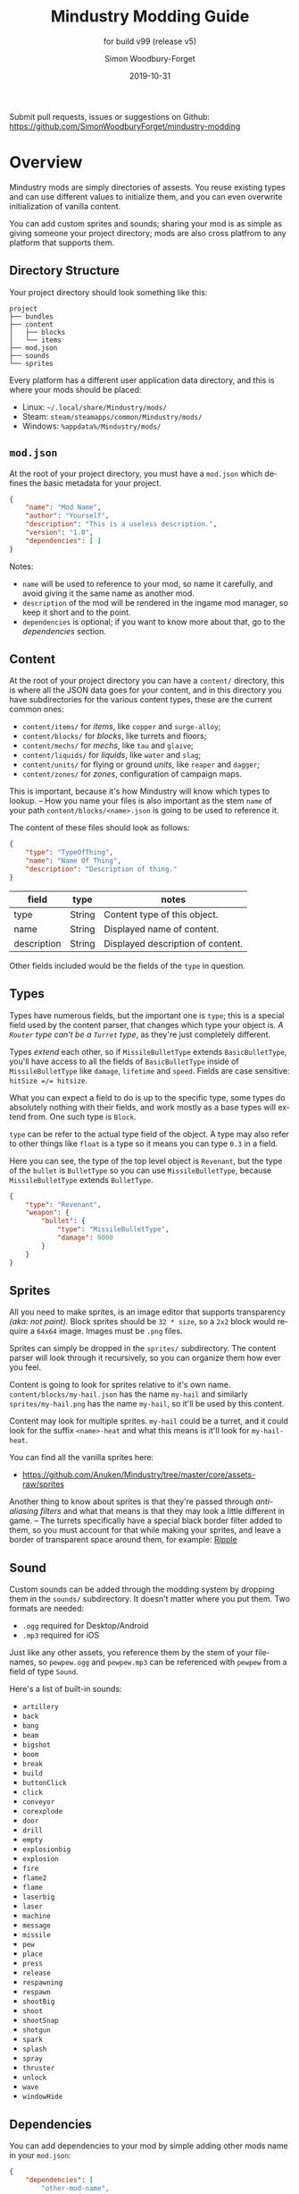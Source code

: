 #+TITLE: Mindustry Modding Guide
:PREAMBLE:
#+AUTHOR: Simon Woodbury-Forget
#+EMAIL: simonwoodburyforget@gmail.com
#+DATE: 2019-10-31

#+SUBTITLE: for build v99 (release v5)
#+LANGUAGE: en
#+TEXINFO_DEFFN: t
#+OPTIONS: H:4 num:3 toc:2

#+TEXINFO_FILENAME: index

#+TODO: TODO UNTESTED | DONE

#+TEXINFO_HEADER: Modding documentation for Mindustry v99 (87)

Submit pull requests, issues or suggestions on Github: https://github.com/SimonWoodburyForget/mindustry-modding

:END:

* Overview
  :PROPERTIES:
  :DESCRIPTION: the things you may not know.
  :END:

  Mindustry mods are simply directories of assests. You reuse existing types and can use different values to initialize them, and you can even overwrite initialization of vanilla content.

  You can add custom sprites and sounds; sharing your mod is as simple as giving someone your project directory; mods are also cross platfrom to any platform that supports them.

** Directory Structure
   :PROPERTIES:
   :DESCRIPTION: how things should look.
   :END:

   Your project directory should look something like this:

   #+BEGIN_SRC fundamental
   project
   ├── bundles
   ├── content
   │   ├── blocks
   │   └── items
   ├── mod.json
   ├── sounds
   └── sprites
   #+END_SRC

   Every platform has a different user application data directory, and this is where your mods should be placed:
   * Linux: =~/.local/share/Mindustry/mods/=
   * Steam: =steam/steamapps/common/Mindustry/mods/=
   * Windows: =%appdata%/Mindustry/mods/=

** ~mod.json~
   :PROPERTIES:
   :DESCRIPTION: the project configuration file.
   :END:


   At the root of your project directory, you must have a ~mod.json~ which defines the basic metadata for your project.

   #+BEGIN_SRC json
   {
       "name": "Mod Name",
       "author": "Yourself",
       "description": "This is a useless description.",
       "version": "1.0",
       "dependencies": [ ]
   }
   #+END_SRC

   Notes:
   * ~name~ will be used to reference to your mod, so name it carefully, and avoid giving it the same name as another mod.
   * ~description~ of the mod will be rendered in the ingame mod manager, so keep it short and to the point.
   * ~dependencies~ is optional; if you want to know more about that, go to the [[Dependencies][dependencies]] section.

** Content
   :PROPERTIES:
   :DESCRIPTION: content configuration directory
   :END:

   At the root of your project directory you can have a ~content/~ directory, this is where all the JSON data goes for your content, and in this directory you have subdirectories for the various content types, these are the current common ones:

   * ~content/items/~ for [[Item][items]], like ~copper~ and ~surge-alloy~;
   * ~content/blocks/~ for [[Block][blocks]], like turrets and floors;
   * ~content/mechs/~ for [[Mech][mechs]], like ~tau~ and ~glaive~;
   * ~content/liquids/~ for [[Liquid][liquids]], like ~water~ and ~slag~;
   * ~content/units/~ for flying or ground [[UnitType][units]], like ~reaper~ and ~dagger~;
   * ~content/zones/~ for [[Zone][zones]], configuration of campaign maps.

   This is important, because it's how Mindustry will know which types to lookup. -- How you name your files is also important as the stem ~name~ of your path ~content/blocks/<name>.json~ is going to be used to reference it.

   The content of these files should look as follows:

   #+BEGIN_SRC json
   {
       "type": "TypeOfThing",
       "name": "Name Of Thing",
       "description": "Description of thing."
   }
   #+END_SRC

   | field       | type   | notes                             |
   |-------------+--------+-----------------------------------|
   | type        | String | Content type of this object.      |
   | name        | String | Displayed name of content.        |
   | description | String | Displayed description of content. |

   Other fields included would be the fields of the ~type~ in question.

** Types
   :PROPERTIES:
   :DESCRIPTION: what you need to know about ~type~
   :END:

   Types have numerous fields, but the important one is ~type~; this is a special field used by the content parser, that changes which type your object is. /A ~Router~ type can't be a ~Turret~ type/, as they're just completely different.

   Types /extend/ each other, so if ~MissileBulletType~ extends ~BasicBulletType~, you'll have access to all the fields of ~BasicBulletType~ inside of ~MissileBulletType~ like ~damage~, ~lifetime~ and ~speed~. Fields are case sensitive: ~hitSize =/= hitsize~.

   What you can expect a field to do is up to the specific type, some types do absolutely nothing with their fields, and work mostly as a base types will extend from. One such type is ~Block~.

   ~type~ can be refer to the actual type field of the object. A type may also refer to other things like ~float~ is a type so it means you can type ~0.3~ in a field.

   Here you can see, the type of the top level object is ~Revenant~, but the type of the ~bullet~ is ~BulletType~ so you can use ~MissileBulletType~, because ~MissileBulletType~ extends ~BulletType~.

   #+BEGIN_SRC json
   {
       "type": "Revenant",
       "weapon": {
           "bullet": {
               "type": "MissileBulletType",
               "damage": 9000
           }
       }
   }
   #+END_SRC

** Sprites
   :PROPERTIES:
   :DESCRIPTION: image files and how to name them
   :END:

   All you need to make sprites, is an image editor that supports transparency /(aka: not paint)./ Block sprites should be ~32 * size~, so a ~2x2~ block would require a ~64x64~ image. Images must be ~.png~ files.

   Sprites can simply be dropped in the ~sprites/~ subdirectory. The content parser will look through it recursively, so you can organize them how ever you feel. 

   Content is going to look for sprites relative to it's own name. ~content/blocks/my-hail.json~ has the name ~my-hail~ and similarly ~sprites/my-hail.png~ has the name ~my-hail~, so it'll be used by this content.

   Content may look for multiple sprites. ~my-hail~ could be a turret, and it could look for the suffix ~<name>-heat~ and what this means is it'll look for ~my-hail-heat~.

   You can find all the vanilla sprites here:
   * https://github.com/Anuken/Mindustry/tree/master/core/assets-raw/sprites

   Another thing to know about sprites is that they're passed through /anti-aliasing filters/ and what that means is that they may look a little different in game. -- The turrets specifically have a special black border filter added to them, so you must account for that while making your sprites, and leave a border of transparent space around them, for example: [[https://raw.githubusercontent.com/Anuken/Mindustry/master/core/assets-raw/sprites/blocks/turrets/ripple.png][Ripple]]

** Sound
   :PROPERTIES:
   :DESCRIPTION: sound files and where to put them
   :END:

  Custom sounds can be added through the modding system by dropping them in the ~sounds/~ subdirectory. It doesn't matter where you put them. Two formats are needed:

  * ~.ogg~ required for Desktop/Android
  * ~.mp3~ required for iOS

  Just like any other assets, you reference them by the stem of your filenames, so ~pewpew.ogg~ and ~pewpew.mp3~ can be referenced with ~pewpew~ from a field of type ~Sound~.

  Here's a list of built-in sounds:
  * ~artillery~
  * ~back~
  * ~bang~
  * ~beam~
  * ~bigshot~
  * ~boom~
  * ~break~
  * ~build~
  * ~buttonClick~
  * ~click~
  * ~conveyor~
  * ~corexplode~
  * ~door~
  * ~drill~
  * ~empty~
  * ~explosionbig~
  * ~explosion~
  * ~fire~
  * ~flame2~
  * ~flame~
  * ~laserbig~
  * ~laser~
  * ~machine~
  * ~message~
  * ~missile~
  * ~pew~
  * ~place~
  * ~press~
  * ~release~
  * ~respawning~
  * ~respawn~
  * ~shootBig~
  * ~shoot~
  * ~shootSnap~
  * ~shotgun~
  * ~spark~
  * ~splash~
  * ~spray~
  * ~thruster~
  * ~unlock~
  * ~wave~
  * ~windowHide~

** Dependencies
   :PROPERTIES:
   :DESCRIPTION: mods extending mods
   :END:

   You can add dependencies to your mod by simple adding other mods name in your ~mod.json~:

   #+BEGIN_SRC json
   {
       "dependencies": [
           "other-mod-name",
           "not-a-mod"
       ]
   }
   #+END_SRC

   The name of dependencies are lower-cased and spaces are replaced with ~-~ hyphens, for example ~Other MOD NamE~ becomes ~other-mod-name~.

   To reference the other mods assets, you must prefix the asset with the other mods name:

   * ~other-mod-name-not-copper~ would reference ~not-copper~ in ~other-mod-name~
   * ~other-mod-name-angry-dagger~ would reference ~angry-dagger~ in ~other-mod-name~
   * ~not-a-mod-angry-dagger~ would reference ~angry-dagger~ in ~not-a-mod~

** Bundles
   :PROPERTIES:
   :DESCRIPTION: translations and renaming
   :END:

   An optional addition to your mod is called bundles. The main use of bundles are give translations of your content, but there's no reason you couldn't use them in English. These are plaintext files which go in the ~bundles/~ subdirectory, and they should be named something like ~bundle_ru.properties~ (for Russian).

   The contents of this file is very simple:

   #+BEGIN_SRC fundamental
   block.example-mod-silver-wall.name = Серебряная Стена
   block.example-mod-silver-wall.description = Стена из серебра.
   #+END_SRC

   If you've read the first few sections of this guide, you'll spot it right away:
   * ~<content type>.<mod name>-<content name>.name~
   * ~<content type>.<mod name>-<content name>.description~

   Notes:
   * mod/content names are lowercased and hyphen separated.

   List of content type:
   * ~item~
   * ~block~
   * ~mech~
   * ~bullet~
   * ~liquid~
   * ~status~
   * ~unit~
   * ~weather~
   * ~effect~
   * ~zone~
   * ~loadout~
   * ~typeid~

   List of filenames relative to languages:

   * English ~bundle.properties~
   * Czech ~bundle_cs.properties~
   * German ~bundle_de.properties~
   * Spanish ~bundle_es.properties~
   * Estonian ~bundle_et.properties~
   * Basque ~bundle_eu.properties~
   * French BE ~bundle_fr_BE.properties~
   * French ~bundle_fr.properties~
   * Bergabung ~bundle_in_ID.properties~
   * Italian ~bundle_it.properties~
   * Japanese ~bundle_ja.properties~
   * Korean ~bundle_ko.properties~
   * Dutch BE ~bundle_nl_BE.properties~
   * Dutch ~bundle_nl.properties~
   * Polish ~bundle_pl.properties~
   * Portuguese BR ~bundle_pt_BR.properties~
   * Portuguese  ~bundle_pt.properties~
   * Russian ~bundle_ru.properties~
   * Danish ~bundle_sv.properties~
   * Turkish ? ~bundle_tk.properties~
   * Turkish ? ~bundle_tr.properties~
   * Ukrainian ~bundle_uk_UA.properties~
   * Chinese CN ~bundle_zh_CN.properties~
   * Chinese TW ~bundle_zh_TW.properties~

** FAQ
    :PROPERTIES:
    :DESCRIPTION: simple questions and awnsers
    :END:

    * ~time~ in game is calculated through ~ticks~;
    * ~ticks~ /sometimes called ~frames~,/ are assumed to be 60/1 second;
    * ~range~ or most forms of distance is 1/10 of a tile;
    * to calculate range out of ~lifetime~ and ~speed~ you can do ~lifetime * speed = range~;
    * <<Abstract>> *Abstract:* all you need to know about abstract types, is this is a Java specific term, which means you cannot instantiate/initialize this specific type by itself. If you do so you'll probably get an /"initialization exception"/ of some kind.


* World
  :PROPERTIES:
  :DESCRIPTION: the universe and everything in it.
  :END:
** Block
   :PROPERTIES:
   :DESCRIPTION: base type of types that go on tiles
   :end:

  Extends [[BlockStorage][BlockStorage]] -- Fields for all objects that are blocks.

  | field               | type            |      default | notes      |
  |---------------------+-----------------+--------------+------------|
  |                     |                 |          <r> | <10>       |
  | update              | boolean         |              | whether this block has a tile entity that updates |
  | destructible        | boolean         |              | whether this block has health and can be destroyed |
  | unloadable          | boolean         |         true | whether unloaders work on this block |
  | solid               | boolean         |              | whether this is solid |
  | solidifes           | boolean         |              | whether this block CAN be solid. |
  | rotate              | boolean         |              | whether this is rotateable |
  | breakable           | boolean         |              | whether you can break this with rightclick |
  | placeableOn         | boolean         |         true | whether this [[Floor][floor]] can be placed on. |
  | insulated           | boolean         |        false | whether this block has insulating properties. |
  | health              | int             |           -1 | tile entity health |
  | baseExplosiveness   | float           |            0 | base block explosiveness |
  | floating            | boolean         |        false | whether this block can be placed on edges of liquids. |
  | size                | int             |            1 | multiblock size |
  | expanded            | boolean         |        false | Whether to draw this block in the expanded draw range. |
  | timers              | int             |            0 | Max of timers used. |
  | fillesTile          | true            |              | Special flag; if false, [[Floor][floor]] will be drawn under this block even if it is cached. |
  | alwaysReplace       | boolean         |        false | whether this block can be replaced in all cases |
  | group               | [[BlockGroup][BlockGroup]]      |         none | Unless ~canReplace~ is overriden, blocks in the same group can replace each other. |
  | priority            | TargetPriority  |         base | Targeting priority of this block, as seen by enemies. |
  | configurable        | boolean         |              | Whether the block can be tapped and selected to configure. |
  | consumesTap         | boolean         |              | Whether this block consumes touchDown events when tapped. |
  | posConfig           | boolean         |              | Whether the config is positional and needs to be shifted. |
  | targetable          | boolean         |         true | Whether units target this block. |
  | canOverdrive        | boolean         |         true | Whether the overdrive core has any effect on this block. |
  | outlineColor        | [[Color][Color]]           |       404049 | Outlined icon color. |
  | outlineIcon         | boolean         |        false | Whether the icon region has an outline added. |
  | hasShadow           | boolean         |         true | Whether this block has a shadow under it. |
  | breakSound          | [[Sound][Sound]]           |         boom | Sounds made when this block breaks. |
  | activeSound         | [[Sound][Sound]]           |         none | The sound that this block makes while active. One sound loop. Do not overuse. |
  | activeSoundVolume   | float           |          0.5 | Active sound base volume. |
  | idleSound           | [[Sound][Sound]]           |         none | The sound that this block makes while idle. Uses one sound loop for all blocks. |
  | idleSoundVolume     | float           |          0.5 | Idle sound base volume. |
  | requirements        | [[ItemStack][ItemStack]]       |              | Cost of constructing and researching this block. |
  | category            | [[Category][Category]]        | distribution | Category in place menu. |
  | buildCost           | float           |              | Cost of building this block; do not modify directly! |
  | buildVisibility     | [[BuildVisibility][BuildVisibility]] |       hidden | Whether this block is visible and can currently be built. |
  | buildCostMultiplier | float           |            1 | Multiplier for speed of building this block. |
  | instantTransfer     | boolean         |        false | Whether this block has instant transfer. |
  | alwaysUnlocked      | boolean         |        false |            |
  | layer               | [[Layer][Layer]]           |         null | Layer to draw extra stuff on. |
  | layer2              | [[Layer][Layer]]           |         null | Extra layer to draw extra stuff on. |

  Notes:
  * research cost is ~30 + <requirements> * 6~

** Consumers
   :PROPERTIES:
   :DESCRIPTION: base type to consume liquid, items and power
   :END:

   This type is commonly used in block type with it's field ~consumes~, it's a type that allows your block to consume something, and how this field works is up to the specific type extension you're using.

   | field         | type                  | notes      |
   |---------------+-----------------------+------------|
   |               |                       | <10>       |
   | item          | String                | shorthand for =items= |
   | items         | ConsumeItems          |            |
   | liquid        | ConsumeLiquid         |            |
   | power         | float or ConsumePower |            |
   | powerBuffered | float                 | for batteries |

   Notes:
   * you shouldn't have ~power~ and ~powerBuffered~

   For example with [[ConsumeItems][ConsumeItems]]:
   #+BEGIN_SRC json
   {
       "items": {
           "items": [ { "amount": 10, "item": "copper" } ],
           "booster": true,
           "optional": true
       }
   }
   #+END_SRC
*** Consume

    [[Abstract][Abstract]] type base, that defines a type of resource that a block can consume.

    | field    | type    | default | notes      |
    |----------+---------+---------+------------|
    |          |         |         | <10>       |
    | optional | boolean |         | consumer will not influence consumer validity. |
    | booster  | boolean |         | consumer will be displayed as a boost input. |
    | update   | boolean | true    |            |

*** ConsumeItems
    Extends [[Consume][Consume]] -- To consume an itemstack.

    | field | type      |
    |-------+-----------|
    | items | [[ItemStack][ItemStack]] |

*** ConsumeLiquidBase

    [[Abstract][Abstract]] type which extends [[Consume][Consume]]

    | field      | type  | default | notes      |
    |------------+-------+---------+------------|
    |            |       |         | <10>       |
    | float      | final |         | amount used per frame |
    | timePeriod | float |      60 | how much time is taken to use this liquid |

    Notes:
    * ~timePeriod~ example: a normal ConsumeLiquid with 10/s and a 10 second timePeriod would display as "100 seconds", but without a time override it would display as "10 liquid/second". This is used for generic crafters.

*** ConsumeLiquid
    Extends [[ConsumeLiquidBase][ConsumeLiquidBase]] -- To consume a liquid type.


    | field  | type   | default |
    |--------+--------+---------|
    | liquid | [[Liquid][Liquid]] | null    |
    | amount | float  | 0       |

*** ConsumePower
    Extends [[Consume][Consume]] -- To consume or buffer power.

    | field    | type    | default | notes      |
    |----------+---------+---------+------------|
    |          |         |         | <10>       |
    | usage    | float   |         | The maximum amount of power which can be processed per tick. |
    | capacity | float   |         | The maximum power capacity in power units. |
    | buffered | boolean |         | True if the module can store power. |

    Notes:
    * ~usage~ might influence efficiency or load a buffer.
** BlockStorage
   :PROPERTIES:
   :DESCRIPTION:
   :END:

   [[Abstract][Abstract]] type that extends [[Content][Content]] -- This is for blocks that can store a buffer of items.

   | field          | type      | default |
   |----------------+-----------+---------|
   |                |           |     <r> |
   | hasItems       | boolean   |         |
   | hasLiquids     | boolean   |         |
   | hasPower       | boolean   |         |
   | outputsLiquid  | boolean   |   false |
   | consumesPower  | boolean   |    true |
   | outputsPower   | bolean    |   false |
   | itemCapacity   | int       |      10 |
   | liquidCapacity | float     |      10 |
   | item           | float     |      10 |
   | consumes       | [[Consumers][Consumers]] |         |

** Environment

   Environmental blocks are blocks that must be placed from the editor, and they're the ones that will generally dictate how the game can or will be played. These blocks wont appear on a map unless you've built a map to support them.

*** Floor
    Extends [[Block][Block]] -- Environmental floors. Requires a sprite, so to be visible in the map editor.

    | field             | type         | default | notes      |
    |-------------------+--------------+---------+------------|
    |                   |              |     <r> | <10>       |
    | variants          | int          |       3 | number of different variant regions to use. |
    | edge              | String       |   stone | edge fallback, used mainly for ores. |
    | speedMultiplier   | float        |       1 | multiplies unit velocity by this when walked on. |
    | dragMultiplier    | float        |       0 | multiplies unit drag by this when walked on. |
    | damageTaken       | float        |       0 | damage taken per tick on this tile. |
    | drownTime         | float        |       0 | how many ticks it takes to drown on this. |
    | walkEffect        | [[Effect][Effect]]       |  ripple | effect when walking on this [[Floor][floor]]. |
    | drownUpdateEffect | [[Effect][Effect]]       |  bubble | effect displayed when drowning on this [[Floor][floor]]. |
    | status            | StatusEffect |    none | status effect applied when walking on. |
    | statusDuration    | float        |      60 | intensity of applied status effect. |
    | liquidDrop        | [[Liquid][Liquid]]       |         | liquids that drop from this block, used for pumps. |
    | itemDrop          | [[Item][Item]]         |         | item that drops from this block, used for drills. |
    | isLiquid          | boolean      |         | whether this block can be drowned in. |
    | playerUnmineable  | boolean      |   false | block cannot be mined by players if true. |
    | blendGroup        | [[Block][Block]]        |    this | group of blocks that this block does not draw edges on. |
    | updateEffect      | [[Effect][Effect]]       |    none | effect displayed when randomly updated. |
    | attributes        | [[Attributes][Attributes]]   |         | array of affinities to certain things. |

    Sprite lookup names:
    - ~<name><1..>~

*** OverlayFloor

    Extends [[Floor][Floor]] -- A type of floor that is overlaid on top of other floors.

    For example:
    * ~tendrils~

*** DoubleOverlayFloor

    Extends [[OverlayFloor][OverlayFloor]]

    For example:
    * ~pebbles~

*** OreBlock

    Extends [[OverlayFloor][OverlayFloor]] -- An overlay ore for a specific item type.

    | field    | default |
    |----------+---------|
    |          |     <r> |
    | variants |       3 |

*** Rock

    Extends [[Block][Block]]

    | field    | type |
    |----------+------|
    | variants | int  |

    Defaults:
    | field         | default |
    |---------------+---------|
    |               |     <r> |
    | breakable     |    true |
    | alwaysReplace |    true |

*** StaticWall

    Extends [[Rock][Rock]]

    Defaults:
    | field         | default |
    |---------------+---------|
    |               |     <r> |
    | breakable     |   false |
    | alwaysReplace |   false |
    | solid         |    true |
    | variants      |       2 |

    Extra Sprites:
    * ~<name>-large.png~ which is a 2x2 variant of the block.

*** StaticTree

    Extends [[StaticWall][StaticWall]]

    For example:
    * ~spore-pine~
    * ~snow-pine~
    * ~pine~
    * ~shrubs~

*** TreeBlock

    Extends [[Block][Block]]

    Defaults:
    | field    | default |
    |----------+---------|
    | solid    | true    |
    | layer    | power   |
    | expanded | true    |
** Crafting
*** GenericCrafter
    Extends [[Block][Block]]

    | field              | type        | default |
    |--------------------+-------------+---------|
    |                    |             |     <r> |
    | outputItem         | [[ItemStack][ItemStack]]   |         |
    | outputLiquid       | [[LiquidStack][LiquidStack]] |         |
    | craftTime          | float       |      80 |
    | craftEffect        | [[Effect][Effect]]      |    none |
    | updateEffect       | [[Effect][Effect]]      |    none |
    | updateEffectChance | float       |    0.04 |

    Defaults:
    | field           | default |
    |-----------------+---------|
    |                 |     <r> |
    | update          |    true |
    | solid           |    true |
    | hasItems        |    true |
    | health          |      60 |
    | idleSound       | machine |
    | idleSoundVolume |    0.03 |

*** GenericSmelter
    Extends [[GenericCrafter][GenericCrafter]] -- A GenericCrafter with a new glowing region drawn on top.

    | field      | type  | default |
    |------------+-------+---------|
    |            |       |     <r> |
    | flameColor | [[Color][Color]] |  ffc999 |

    Sprite suffix:
    * ~-top~

*** Separator
    Extends [[Block][Block]]

    Separator will take liquid as an input and produce items from it's stack randomly relative to their amount.

    | field            | type      | default | notes      |
    |------------------+-----------+---------+------------|
    |                  |           |         | <10>       |
    | results          | [[ItemStack][ItemStack]] |         | *[required]* |
    | craftTime        | float     |         |            |
    | spinnerRadius    | float     |     2.5 |            |
    | spinnerLength    | float     |       1 |            |
    | spinnerThickness | float     |       1 |            |
    | spinnerSpeed     | float     |       2 |            |
    | color            | [[Color][Color]]     |  858585 |            |
    | liquidRegion     | int       |         |            |

    Defaults:
    | field      | default |
    |------------+---------|
    |            |     <r> |
    | update     |    true |
    | solid      |    true |
    | hasItems   |    true |
    | hasLiquids |    true |

    Sprite suffixes:
    * ~-liquid~
** Sandbox
*** PowerVoid
    Extends [[PowerBlock][PowerBlock]]

    Deafults:

    | field         |   default |
    |---------------+-----------|
    |               |       <r> |
    | consumesPower | MAX_VALUE |

*** PowerSource
    Extends [[PowerNode][PowerNode]]

    Defaults:

    | field         | default |
    |---------------+---------|
    |               |     <r> |
    | maxNodes      |     100 |
    | outputsPower  |    true |
    | consumesPower |   false |

*** ItemSource
    Extends [[Block][Block]]

    Defaults:

    | field        |        default |
    |--------------+----------------|
    |              |            <r> |
    | hasItems     |           true |
    | update       |           true |
    | soild        |           true |
    | group        | transportation |
    | configurable |           true |

*** ItemVoid
    Extends [[Block][Block]]

    Defaults:

    | field  | default |
    |--------+---------|
    |        |     <r> |
    | update |    true |
    | soild  |    true |

*** LiquidSource
    Extends [[Block][Block]]

    Defaults:

    | field          | default |
    |----------------+---------|
    |                |     <r> |
    | hasLiquids     |    true |
    | update         |    true |
    | soild          |    true |
    | liquidCapacity |     100 |
    | configurable   |    true |
    | outputsLiquid  |    true |

** Logic
*** MessageBlock
    Extends [[Block][Block]]

    | field         | type | default |
    |---------------+------+---------|
    |               |      |     <r> |
    | maxTextLength | int  |     220 |
    | maxNewlines   | int  |      24 |

    Defaults:

    | field        | default |
    |--------------+---------|
    |              |     <r> |
    | soild        |    true |
    | configurable |    true |
    | destructible |    true |
** Defense
*** Wall
    Extends [[Block][Block]]

    | field    | type | default |
    |----------+------+---------|
    |          |      | <r>     |
    | variants | int  |       0 |

    Defaults:

    | field               | default |
    |---------------------+---------|
    |                     |     <r> |
    | solid               |    true |
    | destructible        |    true |
    | group               |   walls |
    | buildCostMultiplier |       5 |

*** DeflectorWall
    Extends [[Wall][Wall]] -- Wall that deflects low damage bullets.

    | field            | type  | default |
    |------------------+-------+---------|
    |                  |       |     <r> |
    | hitTime          | float |      10 |
    | maxDamageDeflect | float |      10 |

*** SurgeWall
    Extends [[Wall][Wall]] -- Wall that creates lightning when shot.

    | field           | type  | default |
    |-----------------+-------+---------|
    |                 |       |     <r> |
    | lightningChance | float |    0.05 |
    | lightningDamage | float |      15 |
    | lightningLength | int   |      17 |

*** Door
    Extends [[Wall][Wall]]

    | field   | type   |   default |
    |---------+--------+-----------|
    |         |        |       <r> |
    | openfx  | [[Effect][Effect]] |  dooropen |
    | closefx | [[Effect][Effect]] | doorclose |

    Defaults:

    | field       | default |
    |-------------+---------|
    | solid       | false   |
    | solidfies   | true    |
    | consumesTap | true    |

    Sprites:
    * ~<name>-open~

*** MendProjector
    Extends [[Block][Block]]

    | field           | type  | default |
    |-----------------+-------+---------|
    |                 |       |     <r> |
    | color           | [[Color][Color]] |  84f491 |
    | phase           | [[Color][Color]] |  ffd59e |
    | reload          | float |     250 |
    | range           | float |      60 |
    | healPercent     | float |      12 |
    | phaseBoost      | float |      12 |
    | phaseRangeBoost | float |      50 |
    | useTime         | float |     400 |

    Sprites:
    * ~<name>-top~

*** OverdriveProjector
    Extends [[Block][Block]]

    | field           | type  | default |
    |-----------------+-------+---------|
    |                 |       |     <r> |
    | color           | [[Color][Color]] |  feb380 |
    | phase           | [[Color][Color]] |  ffd59e |
    | reload          | float |      60 |
    | range           | float |      80 |
    | speedBoost      | float |     1.5 |
    | speedBoostPhase | float |    0.75 |
    | useTime         | float |     400 |
    | phaseRangeBoost | float |      20 |


    Defaults:
    | field        | default |
    |--------------+---------|
    | solid        | true    |
    | update       | true    |
    | hasPower     | true    |
    | hasItems     | true    |
    | canOverdrive | false   |

    Sprites:
    * ~<name>-top~

*** ForceProjector

    Extends [[Block][Block]]

    | field              | type  | default |
    |--------------------+-------+---------|
    | phaseUseTime       | float |     350 |
    | phaseRadiusBoost   | float |      80 |
    | radius             | float |   101.7 |
    | breakage           | float |     550 |
    | cooldownNormal     | float |    1.75 |
    | cooldownLiquid     | float |     1.5 |
    | cooldownBrokenBase | float |    0.35 |
    | basePowerDraw      | float |     0.2 |
    | powerDamage        | float |     0.1 |

    Defaults:
    | field        | default     |
    |--------------+-------------|
    | update       | true        |
    | solid        | true        |
    | hasPower     | true        |
    | canOverdrive | false       |
    | hasLiquids   | true        |
    | hasItems     | true        |
    | consumes     | [[cold-liquid][cold-liquid]] |

    <<cold-liquid>>[[cold-liquid][cold-liquid]]:
    * temperature less then 0.5
    * flammability less then 0.1
    * booster true
    * optional true
    * update false

    Sprites:
    * ~<name>-top~

*** ShockMine
    Extends [[Block][Block]]

    | field      | type  | default |
    |------------+-------+---------|
    | cooldown   | float |      80 |
    | tileDamage | float |       5 |
    | damage     | float |      13 |
    | length     | int   |      10 |
    | tendrils   | int   |       6 |

    Defaults:
    | field        | default |
    |--------------+---------|
    |              |     <r> |
    | update       |   false |
    | destructible |    true |
    | solid        |   false |
    | targetable   |   false |
    | layer        | overlay |
** Turrets

   This section is for turret types. All turrets shoot [[BulletType]], and this means [[LiquidTurret]] can shoot [[MissileBulletType]] and [[ItemTurret]] can shoot [[LiquidBulletType]].

*** Turret

    [[Abstract][Abstract]] type which extends [[Block][Block]] -- All turrets extend from [[Turret]], which holds all the common fields.

    | field         | type    |    default | notes      |
    |---------------+---------+------------+------------|
    |               |         |            | <10>       |
    | heatColor     | [[Color][Color]]   | turretHeat |            |
    | shootEffect   | [[Effect][Effect]]  |       none |            |
    | smokeEffect   | [[Effect][Effect]]  |       none |            |
    | ammoUseEffect | [[Effect][Effect]]  |       none |            |
    | shootSound    | [[Sound][Sound]]   |      shoot |            |
    | ammoPerShot   | int     |          1 |            |
    | ammoEjectBack | float   |          1 |            |
    | range         | float   |         50 |            |
    | reload        | float   |         10 |            |
    | inaccuracy    | float   |          0 |            |
    | shots         | int     |          1 |            |
    | spread        | float   |          4 |            |
    | recoil        | float   |          1 |            |
    | restitution   | float   |       0.02 |            |
    | cooldown      | float   |       0.02 |            |
    | rotatespeed   | float   |          5 | in degrees per tick |
    | shootCone     | float   |          8 |            |
    | shootShake    | float   |          0 |            |
    | xRand         | float   |          0 |            |
    | targetAir     | boolean |       true |            |
    | targetGround  | boolean |       true |            |

    Defaults:

    | field       | default |
    |-------------+---------|
    | priority    | turret  |
    | update      | true    |
    | solid       | true    |
    | layer       | turret  |
    | group       | turrets |
    | outlineIcon | true    |

    Sprites:
    * ~<name>~ the turret sprite
    * ~<name>-heat~ the heat map

*** CooledTurret

    Extends [[Turret][Turret]] -- This is a base type that turrets which use [[Liquid]] to cool themselves extend from.

    | field             | type   | default | notes      |
    |-------------------+--------+---------+------------|
    |                   |        |         | <10>       |
    | coolantMultiplier | float  | 5       | How much reload is lowered by for each unit of liquid of heat capacity. |
    | coolEffect        | [[Effect][Effect]] | shoot   |            |

    Notes:
    * doesn't take flammable fluid
    * doesn't take hot fluid

*** ItemTurret

    Extends [[CooledTurret][CooledTurret]] -- Turrets that uses items as ammo. The ~ammo~ field is simple an object of items names, paired with an [[BulletType]].

    #+BEGIN_SRC json
    {
        "ammo": {
            "copper": "standardCopper",
            "metaglass": {
                "type": "MissileBulletType",
                "damage": 2
            }
        }
    }
    #+END_SRC

    Here we're using ~copper~ to shoot ~standardCopper~ (built-in bullet) and ~metalglass~ to shoot a custom bullet type.

    | field   | type                 | default |
    |---------+----------------------+---------|
    | maxAmmo | int                  |      30 |
    | ammo    | { [[Item][Item]]: [[BulletType][BulletType]] } |         |

    Defaults:

    | field    | default |
    |----------+---------|
    | hasItems | true    |

*** DoubleTurret
    Extends [[ItemTurret][ItemTurret]] -- Turret that shoots from two side by side barrels.

    | field     | type  | default |
    |-----------+-------+---------|
    | shotWidth | float |       2 |

    Default:
    | field | default |
    |-------+---------|
    | shots |       2 |

*** ArtilleryTurret
    Extends [[ItemTurret][ItemTurret]] -- Artillery turrets have special shooting calculations done to hit targets.

    | field     | default |
    |-----------+---------|
    | targetAir | false   |

*** BurstTurret
    Extends [[ItemTurret][ItemTurret]] -- Turrets capable of bursts of specially spaced bullets, separated by long reload times.

    | field        | type  | default |
    |--------------+-------+---------|
    | burstSpacing | float |       5 |
*** PowerTurret
    [[Abstract][Abstract]] type that extends [[CooledTurret][CooledTurret]] -- Turret which uses power has ammo to shoot.

    | field     | type       | default |
    |-----------+------------+---------|
    | shootType | [[BulletType][BulletType]] |         |
    | powerUse  | float      |       1 |

    Defaults:

    | field    | default |
    |----------+---------|
    | hasPower | true    |

*** ChargeTurret

    Extends [[PowerTurret]]

    | field             | type   | default |
    |-------------------+--------+---------|
    | chargeTime        | float  |      30 |
    | chargeEffects     | int    |       5 |
    | chargeMaxDelay    | float  |      10 |
    | chargeEffect      | [[Effect]] |    none |
    | chargeBeginEffect | [[Effect]] |    none |

*** LaserTurret
    Extends [[PowerTurret][PowerTurret]]

    | field           | type  | default | notes      |
    |-----------------+-------+---------+------------|
    |                 |       |         | <10>       |
    | firingMoveFract | float |    0.25 | rotatespeed fraction when turret is shooting |
    | shootDuration   | float |     100 |            |

    Defaults:
    | field             | default |
    |-------------------+---------|
    | canOverdrive      | false   |
    | coolantMultiplier | 1       |

    Doesn't update shoot if:
    * liquid temperature greater or equal to ~0.5~
    * liquid flammability greater then ~0.1~

*** LiquidTurret
    Extends [[Turret]]

    | fields | type                 |
    |--------+----------------------|
    | ammo   | { [[Item]]: [[BulletType]] } |

    Defaults:
    | fields      | default |
    |-------------+---------|
    | hasLiquids  | true    |
    | activeSound | spray   |
** Distribution
*** Conveyor
    Extends [[Block][Block]]

    | field | type  | default |
    |-------+-------+---------|
    | speed | float |       0 |

    Default:

    | field           |        default |
    |-----------------+----------------|
    |                 |            <r> |
    | rotate          |           true |
    | update          |           true |
    | layer           |        overlay |
    | group           | transportation |
    | hasItems        |           true |
    | itemCapacity    |              4 |
    | idleSound       |       conveyor |
    | idleSoundVolume |          0.004 |
    | unloadable      |          false |

    Sprite suffix:
    * ~-<0..4>-<0..3>~ example: [[https://github.com/Anuken/Mindustry/tree/master/core/assets-raw/sprites/blocks/distribution/conveyors][Conveyors-sprites]]

*** ArmoredConveyor
    Extends [[Conveyor][Conveyor]]  -A type of conveyor don't accept item coming from side

*** Junction
    Extends [[Block][Block]]

    | field    | type     | default | notes      |
    |----------+----------+---------+------------|
    |          |          |         | <10>       |
    | speed    | float    |      26 | frames taken to go through this junction |
    | capacity | capacity |       6 |            |

    Defaults:
    | field           | default        |
    |-----------------+----------------|
    | update          | true           |
    | solid           | true           |
    | instantTransfer | true           |
    | group           | transportation |
    | unloadable      | false          |

*** ItemBridge
    Extends [[Block][Block]]

    | field         | type  | default |
    |---------------+-------+---------|
    | range         | int   |         |
    | transportTime | float |       2 |

    Defaults:
    | field        | default        |
    |--------------+----------------|
    | update       | true           |
    | solid        | true           |
    | hasPower     | true           |
    | layer        | power          |
    | expanded     | true           |
    | itemCapacity | 10             |
    | posConfig    | true           |
    | configurable | true           |
    | hasItems     | true           |
    | unloadable   | false          |
    | group        | transportation |

    Sprites:
    * ~<name>-end~ example: [[https://raw.githubusercontent.com/Anuken/Mindustry/master/core/assets-raw/sprites/blocks/distribution/bridge-conveyor-end.png][bridge-conveyor-end]]
    * ~<name>-bridge~ example: [[https://raw.githubusercontent.com/Anuken/Mindustry/master/core/assets-raw/sprites/blocks/distribution/bridge-conveyor-bridge.png][bridge-conveyor-bridge]]
    * ~<name>-arrow~ example: [[https://raw.githubusercontent.com/Anuken/Mindustry/master/core/assets-raw/sprites/blocks/distribution/bridge-conveyor-arrow.png][bridge-conveyor-arrow]]

*** ExtendingItemBridge
    Extends [[ItemBridge][ItemBridge]]

    Defaults:
    | field    | default |
    |----------+---------|
    | hasItems | true    |

*** BufferedItemBridge
    Extends [[ExtendingItemBridge][ExtendingItemBridge]]

    | field          | type  | default |
    |----------------+-------+---------|
    | speed          | float |      40 |
    | bufferCapacity | int   |      50 |

    Defaults:
    | field    | default |
    |----------+---------|
    | hasItems | true    |
    | hasPower | false   |

*** Sorter

    Extends [[Block][Block]]

    | field  | type    | default | notes        |
    |--------+---------+---------+--------------|
    | invert | boolean |         | *[optional]* |

    Defaults:

    | field           | default        |
    |-----------------+----------------|
    | update          | true           |
    | solid           | true           |
    | instantTransfer | true           |
    | group           | transportation |
    | configurable    | true           |
    | unloadable      | false          |

*** OverflowGate
    Extends [[Block][Block]]

    | field | type  | default |
    |-------+-------+---------|
    | speed | float | 1       |

    Defaults:

    | field      | default        |
    |------------+----------------|
    | hasItems   | true           |
    | soild      | true           |
    | update     | true           |
    | group      | transportation |
    | unloadable | false          |

*** MassDriver
    Extends [[Block][Block]] -- Uses ~driverBolt~ to transfer items.

    | field         | type   |        default |
    |---------------+--------+----------------|
    | range         | float  |                |
    | rotateSpeed   | float  |           0.04 |
    | translation   | float  |              7 |
    | minDistribute | int    |             10 |
    | knockback     | float  |              4 |
    | reloadTime    | float  |            100 |
    | shootEffect   | [[Effect][Effect]] |      shootBig2 |
    | smokeEffect   | [[Effect][Effect]] | shootBigSmoke2 |
    | recieveEffect | [[Effect][Effect]] |        mineBig |
    | shake         | float  |              3 |

    Notes:
    * range is limited by ~driverBolt~'s max range, which is hard coded, so you cannot change it.

    Defaults:
    | field        | default |
    |--------------+---------|
    | update       | true    |
    | solid        | true    |
    | posConfig    | true    |
    | configurable | true    |
    | hasItems     | true    |
    | layer        | turret  |
    | hasPower     | true    |
    | outlineIcon  | true    |

    Sprites:
    * ~<name>-base~
** Liquid Blocks
*** LiquidBlock
    Extends [[Block][Block]] -- For blocks that can carry liquids. Apart from the better defaults, it also fetches extra sprites.

    Defaults:

   | field         | default |
   |---------------+---------|
   | update        | true    |
   | solid         | true    |
   | hasLiquids    | true    |
   | group         | liquids |
   | outputsLiquid | true    |

   Sprites:
   * ~<name>-liquid~
   * ~<name>-top~
   * ~<name>-bottom~

*** Pump
    Extends [[LiquidBlock][LiquidBlock]]

    | field      | type  | default |
    |------------+-------+---------|
    | pumpAmount | float |       1 |

    | field    | default |
    |----------+---------|
    | layer    | overlay |
    | group    | liquids |
    | floating | true    |

*** Conduit
    Extends [[LiquidBlock][LiquidBlock]]

    Defaults:

    | field    | default |
    |----------+---------|
    | rotate   | true    |
    | solid    | false   |
    | floating | true    |

    Sprite lookup name /(where ~i~ can be anything from 0-6)/:
    * ~<name>-top-<i>~

*** LiquidRouter
    Extends [[LiquidBlock][LiquidBlock]]

*** LiquidTank
    Extends [[LiquidRouter][LiquidRouter]]

*** LiquidJunction
    Extends [[LiquidBlock][LiquidBlock]]

    | field      | default |
    |------------+---------|
    | hasLiquids | true    |

*** LiquidBridge
    Extends [[LiquidBridge][LiquidBridge]]

    | field         | default |
    |---------------+---------|
    | hasItems      | false   |
    | hasLiquids    | true    |
    | outputsLiquid | true    |
    | group         | liquids |

*** LiquidExtendingBridge
    Extends [[ExtendingItemBridge][ExtendingItemBridge]]

    | field         | default |
    |---------------+---------|
    | hasItems      | false   |
    | hasLiquids    | true    |
    | outputsLiquid | true    |
    | group         | liquids |
** Power
*** PowerBlock
    [[Abstract][Abstract]] type which extends [[Block][Block]]

    Defaults:

    | field    | default |
    |----------+---------|
    | update   | true    |
    | solid    | true    |
    | hasPower | true    |
    | group    | power   |

*** PowerNode
    Extends [[PowerBlock][PowerBlock]]

    | field      | type  | default |
    |------------+-------+---------|
    | laserRange | float |       6 |
    | maxNodes   | int   |       3 |

    Defaults:

    | field         | default |
    |---------------+---------|
    | expanded      | true    |
    | layer         | power   |
    | configurable  | true    |
    | consumesPower | false   |
    | outputsPower  | false   |

*** PowerDistributor
    Extends [[PowerBlock][PowerBlock]]

    Defaults:
    | field         | default |
    |---------------+---------|
    | consumesPower | false   |
    | outputsPower  | true    |

*** Battery
    Extends [[PowerDistributor][PowerDistributor]] -- Just a change of defaults for batteries.

    Defauts:

    | field         | default |
    |---------------+---------|
    | outputsPower  | true    |
    | consumesPower | true    |

*** PowerGenerator
    Extends [[PowerDistributor][PowerDistributor]] -- Base of power generators.

    | field           | type      | default             | notes      |
    |-----------------+-----------+---------------------+------------|
    |                 |           |                     | <10>       |
    | powerProduction | float     |                     | power produced per tick at 100% (=1.0=) efficiency |
    | generationType  | BlockStat | basePowerGeneration |            |

    Notes:
    * ~1 powerProduction ~ 60 pu/s~

    Defaults:
    | field             | default |
    |-------------------+---------|
    | baseExplosiveness | 5       |

*** ThermalGenerator
    Extends [[PowerGenerator][PowerGenerator]] -- Generates power with the heat [[Attributes][attribute]] of a tile. Power production is ~powerProduction * heat~, and ~heat~ must be greater then ~0.01~.

    | field          | type   | default | notes      |
    |----------------+--------+---------+------------|
    |                |        |         | <10>       |
    | generateEffect | [[Effect][Effect]] | none    |            |

*** ItemLiquidGenerator
    Extends [[PowerGenerator][PowerGenerator]] -- Base power generation block which can use items, liquids or both as input sources for power production. Liquids will take priority over items.

   | field               | type    | default       | notes      |
   |---------------------+---------+---------------+------------|
   |                     |         |               | <10>       |
   | minItemEfficiency   | float   | 0.2           |            |
   | itemDuration        | float   | 70            | number of ticks during which a single item will produce power. |
   | minLiquidEfficiency | float   | 0.2           |            |
   | maxLiquidGenerate   | float   | 0.4           | Maximum liquid used per frame. |
   | generateEffect      | [[Effect][Effect]]  | generatespark |            |
   | explodeEffect       | [[Effect][Effect]]  | generatespark |            |
   | heatColor           | [[Color][Color]]   | ff9b59        |            |
   | randomlyExplode     | boolean | true          |            |
   | defaults            | boolean | false         |            |

   Notes:
   * item efficiency is always 0.0
   * liquid efficiency is always 0.0

   Extra sprites:
   * ~<name>-top~ if ~hasItems~ is ~true~
   * ~<name>-liquid~

*** SingleTypeGenerator
    Extends [[ItemLiquidGenerator][ItemLiquidGenerator]] -- Generates power from an item.
*** BurnerGenerator
    Extends [[ItemLiquidGenerator][ItemLiquidGenerator]] -- Generates power from item flamability.
*** DecayGenerator
    Extends [[ItemLiquidGenerator][ItemLiquidGenerator]] -- Generates power from item radioactivity.

    Defaults:
    | field      | default |
    |------------+---------|
    | hasItems   | true    |
    | hasLiquids | false   |

*** SolarGenerator
    Extends [[PowerGenerator][PowerGenerator]] -- A generator that always produces 100% efficiency power.

    Notes:
    * Lower targetting priority then other generators.

*** NuclearReactor
    Extends [[PowerGenerator][PowerGenerator]] -- Generates power relative to how many items are in storage, and explodes if it runs out of coolant.

    | field           | type  |  default | notes      |
    |-----------------+-------+----------+------------|
    |                 |       |          | <10>       |
    | coolColor       | [[Color][Color]] | ffffff00 |            |
    | hotColor        | [[Color][Color]] | ff9575a3 |            |
    | itemDuration    | float |      120 | time to consume 1 fuel |
    | heating         | float |     0.01 | heating per frame * fullness |
    | smokeThreshold  | float |      0.3 | heat at which blocks start smoking |
    | explosionRadius | int   |       40 |            |
    | explosionDamage | int   |     1350 |            |
    | flashThreshold  | float |     0.46 | heat at which lights start flashing |
    | coolantPower    | float |      0.5 |            |

    Defaults:

    | field          | default |
    |----------------+---------|
    | itemCapacity   | 30      |
    | liquidCapacity | 30      |
    | hasItems       | true    |
    | hasLiquids     | true    |

    Extra Sprites:
    * ~<name>-center~ top region
    * ~<name>-lights~ lights region

*** ImpactReactor
    Extends [[PowerGenerator][PowerGenerator]] -- Generator that uses power and has a startup time.

    | field           | type  | default | notes      |
    |-----------------+-------+---------+------------|
    |                 |       |         | <10>       |
    | plasmas         | int   |       4 | number of plasma sprites |
    | warmupSpeed     | float |   0.001 |            |
    | itemDuration    | float |      60 |            |
    | explosionRadius | int   |      50 |            |
    | explosionDamage | int   |    2000 |            |
    | plasma1         | [[Color][Color]] |  ffd06b |            |
    | plasma2         | [[Color][Color]] |  ff361b |            |

    Defaults:
    | field          | default |
    |----------------+---------|
    | hasPower       | true    |
    | hasLiquids     | true    |
    | liquidCapacity | 30f     |
    | hasItems       | true    |
    | outputsPower   | true    |
    | consumesPower  | true    |

    Sprites:
    * ~<name>-bottom~ bottom region
    * ~<name>-plasma-<i>~ plasma regions, where ~i~ is ~0~ to ~plasmas - 1~.
** Production
*** Drill
    Extends [[Block][Block]] -- Types which can be placed on ore blocks to extract the [[OreBlock]]'s item.

    | field                | type    | default        | notes      |
    |----------------------+---------+----------------+------------|
    |                      |         |                | <10>       |
    | tier                 | int     |                | Maximum tier of blocks this drill can mine. |
    | drillTime            | float   | 300            | Base time to drill one ore, in frames. |
    | liquidBoostIntensity | float   | 1.6            | How many times faster the drill will progress when boosted by liquid. |
    | warmupSpeed          | float   | 0.02           | Speed at which the drill speeds up. |
    | drawMineItem         | boolean | false          | Whether to draw the item this drill is mining. |
    | drillEffect          | [[Effect][Effect]]  | mine           | Effect played when an item is produced. This is colored. |
    | rotateSpeed          | float   | 2              | Speed the drill bit rotates at. |
    | updateEffect         | [[Effect][Effect]]  | pulverizeSmall | Effect randomly played while drilling. |
    | updateEffectChance   | float   | 0.02           | Chance the update effect will appear. |
    | drawRim              | boolean | false          |            |
    | heatColor            | [[Color][Color]]   | ff5512         |            |

    Defaults:
    | field           | default |
    |-----------------+---------|
    | update          | true    |
    | solid           | true    |
    | layer           | overlay |
    | group           | drills  |
    | hasLiquids      | true    |
    | liquidCapacity  | 5       |
    | hasItems        | true    |
    | idleSound       | drill   |
    | idleSoundVolume | 0.003   |

    Sprites:
    * ~<name>-rim~
    * ~<name>-rotator~
    * ~<name>-top~

*** SolidPump
    Extends [[Pump][Pump]] -- Pump that makes liquid from solids and takes in power. Only works on solid floor blocks.

    | field              | type      | default |
    |--------------------+-----------+---------|
    | result             | [[Liquid][Liquid]]    | water   |
    | updateEffect       | [[Effect][Effect]]    | none    |
    | updateEffectChance | float     | 0.02    |
    | rotateSpeed        | float     | 1       |
    | attribute          | [[Attribute][Attribute]] |         |

    Defaults:
    | field    | default |
    |----------+---------|
    | hasPower | true    |

    Sprites:
    * ~<name>-liquid~

*** Cultivator
    Extends [[GenericCrafter][GenericCrafter]]

    | field      | type  | default |
    |------------+-------+---------|
    | recurrence | float |       6 |

    Defaults:
    | field       | default |
    |-------------+---------|
    | craftEffect | none    |

    Sprites:
    * ~<name>-middle~
    * ~<name>-top~

*** Fracker
    Extends [[SolidPump][SolidPump]]

    | field       | default |
    |-------------+---------|
    | itemUseTime |     100 |

    Defaults:
    | field    | default |
    |----------+---------|
    | hasItems | true    |

    Sprites:
    * ~<name>-liquid~
    * ~<name>-rotater~
    * ~<name>-top~
*** Incinerator
    Extends [[Block][Block]]

    | field      | type   |  default |
    |------------+--------+----------|
    |            |        |      <r> |
    | effect     | [[Effect][Effect]] | fuelburn |
    | flameColor | [[Color][Color]]  |   ffad9d |

    Defaults:

    | field     | default |
    |-----------+---------|
    |           |     <r> |
    | hasPower  |    true |
    | hasLiquid |    true |
    | update    |    true |
    | soild     |    true |
** Unit Blocks
*** RepairPoint
    Extends [[Block][Block]] -- Block which can repair units within range, with a laser.

    | field        | type  | default |
    |--------------+-------+---------|
    | repairRadius | float |      50 |
    | repairSpeed  | float |     0.3 |
    | powerUse     | float |         |

    Defaults:
    | field       | default |
    |-------------+---------|
    | update      | true    |
    | solid       | true    |
    | hasPower    | true    |
    | outlineIcon | true    |
    | layer       | turret  |
    | layer2      | power   |

    Extra sprites:
    * ~<name>-base~

*** UnitFactory
    Extends [[Block][block]] -- A block can produce units

    | field          | type     | default |
    |----------------+----------+---------|
    | produceTime    | float    |    1000 |
    | launchVelocity | float    |       0 |
    | maxSpawn       | int      |       4 |
    | unitType       | [[UnitType][UnitType]] |    none |

    Defaults:

    | field    | default  |
    |----------+----------|
    | update   | true     |
    | hasPower | true     |
    | hasItems | true     |
    | soild    | false    |
    | flags    | producer |

    Sprite suffix:
    * ~-top~

*** CommandCenter
    Extends [[Block][Block]] -- A block which can issue commands to your unit.

    | field       | type   | default     |
    |-------------+--------+-------------|
    | topColor    | [[Color][Color]]  | command     |
    | bottomColor | [[Color][Color]]  | 5e5e5e      |
    | effect      | [[Effect][Effect]] | commandSend |

    Defaults:

    | field        | default      |
    |--------------+--------------|
    | flags        | comandCenter |
    | destructible | true         |
    | soild        | true         |
    | configurable | true         |

*** MechPad
    Extends [[Block][Block]] -- A block which will spawn a player in a mech.

    | field     | type  | default |
    |-----------+-------+---------|
    | mech      | [[Mech][Mech]]  | none    |
    | buildTime | float | 60 * 5  |

    Defaults:

    | field    | default |
    |----------+---------|
    | update   | true    |
    | soild    | true    |
    | hasPower | true    |
    | layer    | overlay |
    | flags    | mechpad |

** Storage
*** StorageBlock

    [[Abstract][Abstract]] type which extends [[Block]]

    Defaults:
    | field    | default |
    |----------+---------|
    | hasItems | true    |

*** CoreBlock

    Extends [[StorageBlock]]

    | field | type | default |
    |-------+------+---------|
    | mech  | Mech | starter |

    Defaults:

    | field             | default    |
    |-------------------+------------|
    | solid             | true       |
    | update            | true       |
    | hasItems          | true       |
    | activeSound       | respawning |
    | activeSoundVolume | 1          |
    | layer             | overlay    |

*** Vault

    Extends [[StorageBlock][StorageBlock]] -- A type of storage block

    Defaults:

    | field             | default    |
    |-------------------+------------|
    | solid             | true       |
    | destructible      | true       |
    | update            | false      |

*** Unloader

    Extends [[Block][Block]] -- A block can unload items from storage block and machine

    | field | type  | default |
    |-------+-------+---------|
    | speed | float | 1       |

    Defaults:

    | field        | default |
    |--------------+---------|
    | solid        | true    |
    | health       | 70      |
    | update       | false   |
    | hasItems     | true    |
    | confugurable | true    |

    Sprite suffix:
    * ~-center~


*** LaunchPad
    Extends [[StorageBlock][StroageBlock]] -a block can launch materials without coreblock

    | field      | type  | default |
    |------------+-------+---------|
    | launchTime | float | none    |

    Defaults:

    | field    | default |
    |----------+---------|
    | update   | true    |
    | hasItems | true    |
    | soild    | true    |

** Attributes

   An object with an array of [[Attribute][attribute]]. Used in the ~Floor~ type to give a tile specific properties, like /hottness/ or /sporness/ for efficiency of various systems, like ThermalPumps and WaterExtractors.

   ~array~ has 4 items:

   * index ~0~ is ~heat~,
   * index ~1~ is ~spores~,
   * index ~2~ is ~water~,
   * index ~3~ is ~oil~.

    For example, this would give you ~100~ heat, ~1~ spores, ~0.5~ water and ~0.1~ oil.

    #+BEGIN_SRC json
    {
        "array": [ 100, 1, 0.5, 0.1]
    }
    #+END_SRC

    You could use it inside of [[Floor][Floor]] type as such:

    #+BEGIN_SRC json
    {
        "type": "Floor",
        "name": "magma",
        "attributes": { "array": [ 0.75, 0, 0, 0 ] }
    }
    #+END_SRC

** Attribute

   New attributes cannot be added. List of built-in attributes:

   * ~heat~
   * ~spores~
   * ~water~
   * ~oil~
** BuildVisibility

   Options for build visibility include:
   * ~hidden~
   * ~shown~
   * ~debugOnly~
   * ~sandboxOnly~
   * ~campaignOnly~
** BlockGroup

   Groups for blocks to build on top of each other:
   * ~none~
   * ~walls~
   * ~turrets~
   * ~transportation~
   * ~power~
   * ~liquids~
   * ~drills~


* Type
  :PROPERTIES:
  :DESCRIPTION: the building blocks of the universe.
  :END:

** Item

   Extends [[Content][Content]] -- It's the object that can ride conveyors, sorters and be stored in containers, and is commonly used in crafters.

   | field          | type     | default | notes      |
   |----------------+----------+---------+------------|
   |                |          |         | <10>       |
   | color          | [[Color][Color]]    |         | hex string of color |
   | type           | [[Item][ItemType]] |         | resource or material; used for tabs and core acceptance |
   | explosiveness  | float    | ~0~     | how explosive this item is. |
   | flammability   | float    | ~0~     | flammability above 0.3 makes this eleigible for item burners. |
   | radioactivity  | float    |         | how radioactive this item is. 0=none, 1=chernobyl ground zero |
   | hardness       | int      | ~0~     | drill hardness of the item |
   | cost           | float    | ~1~     | used for calculating place times; 1 cost = 1 tick added to build time |
   | alwaysUnlocked | boolean  | ~false~ | If true, item is always unlocked. |
** ItemStack

   This type is used to tell blocks to calculate their output/input rates. An item stack is simply an array of objects with the following fields:

   | field  | type | default |
   |--------+------+---------|
   | amount | int  |       1 |
   | item   | [[Item][Item]] |         |

   For example:

   #+BEGIN_SRC json
   [
       { "amount": 30, "item": "surge-alloy" },
       { "amount": 90, "item": "copper" }
   ]
   #+END_SRC

** Liquid

   Extends [[Content]] -- Object that defines the properties of a liquid.

   | field         | type         | default | notes      |
   |---------------+--------------+---------+------------|
   |               |              |     <r> | <10>       |
   | color         | [[Color][Color]]        |         | color of liquid |
   | flammability  | float        |         | 0 to 1; 0 is completely inflammable, above that may catch fire when exposed to heat. |
   | temperature   | float        |     0.5 | 0.5 is 'room' temperature, 0 is very cold, 1 is molten hot |
   | heatCapacity  | float        |     0.5 | used in cooling; water is 0.4 |
   | viscosity     | float        |     0.5 | how thick this liquid is; water is 0.5, tar is 1. |
   | explosiveness | float        |         | explosiveness when heated; 0 is nothing, 1 is nuke |
   | flameColor    | [[Color][Color]]        |  ffb763 | the burning color of this liquid |
   | effect        | [[StatusEffect][StatusEffect]] |    none | the associated status effect. |

** LiquidStack

    This type is used by blocks, to consume a liquid, just like [[ItemStack][ItemStack]] except that it can only contain 1 liquid.

    | field  | type   |
    |--------+--------|
    | liquid | [[Liquid][Liquid]] |
    | amount | float  |

    For example:

    #+BEGIN_SRC json
 {
    "liquid": "water",
    "amount": 0.5
 }
    #+END_SRC

** Weapon

   Weapons are used by units types, flying or ground, and mechs alike. They're what actually shoots the bullets.

   | field          | type       | default | notes      |
   |----------------+------------+---------+------------|
   |                |            |         | <10>       |
   | name           | string     |         |            |
   | nimPlayerDist  | float      |      20 | minimum cursor distance from player, fixes 'cross-eyed' shooting. |
   | sequenceNum    | int        |       0 |            |
   | bullet         | [[BulletType][BulletType]] |         | bullet shot |
   | ejectEffect    | [[Effect][Effect]]     |    none | shell ejection effect |
   | reload         | float      |         | weapon reload in frames |
   | shots          | int        |       1 | amount of shots per fire |
   | spacing        | float      |      12 | spacing in degrees between multiple shots, if applicable |
   | inaccuracy     | float      |       0 | inaccuracy of degrees of each shot |
   | shake          | float      |       0 | intensity and duration of each shot's screen shake |
   | recoil         | float      |     1.5 | visual weapon knockback. |
   | length         | float      |       3 | shoot barrel y offset |
   | width          | float      |       4 | shoot barrel x offset. |
   | velocityRnd    | float      |       0 | fraction of velocity that is random |
   | alternate      | bool       |   false | shoot one arm after another, rather than all at once |
   | lengthRand     | float      |       0 | randomization of shot length |
   | shotDelay      | float      |       0 | delay in ticks between shots |
   | ignoreRotation | boolean    |   false | whether shooter rotation is ignored when shooting. |
   | shootSound     | [[Sound][Sound]]      |     pew |            |
** UnitType

   Extends [[Content]]

   | field           | type     | default |
   |-----------------+----------+---------|
   | type            | [[BaseUnit][BaseUnit]] |         |
   | health          | float    |      60 |
   | hitsize         | float    |       7 |
   | hitsizeTile     | float    |       4 |
   | speed           | float    |     0.4 |
   | range           | float    |       0 |
   | attackLength    | float    |     150 |
   | rotatespeed     | float    |     0.2 |
   | baseRotateSpeed | float    |     0.1 |
   | shootCone       | float    |      15 |
   | mass            | float    |       1 |
   | flying          | boolean  |         |
   | targetAir       | boolean  |    true |
   | rotateWeapon    | boolean  |   false |
   | drag            | float    |     0.1 |
   | maxVelocity     | float    |       5 |
   | retreatPercent  | float    |     0.6 |
   | itemCapacity    | int      |      30 |
   | buildPower      | float    |     0.3 |
   | minePower       | float    |     0.7 |
   | weapon          | [[Weapon][Weapon]]   |         |
   | weaponOffsetY   | float    |         |
   | engineOffset    | float    |         |
   | engineSize      | float    |         |

** Mech

   Extends [[Content]] -- Mechs are the player controlled entities.

   | field              | type    | default |
   |--------------------+---------+---------|
   | flying             | boolean |         |
   | speed              | float   |     1.1 |
   | maxSpeed           | float   |      10 |
   | boostSpeed         | float   |    0.75 |
   | drag               | float   |     0.4 |
   | mass               | float   |       1 |
   | shake              | float   |       0 |
   | health             | float   |     200 |
   | hitsize            | float   |       6 |
   | cellTrnsY          | float   |       0 |
   | mineSpeed          | float   |       1 |
   | drillPower         | int     |      -1 |
   | buildPower         | float   |       1 |
   | engineColor        | [[Color][Color]]   | boostTo |
   | itemCapacity       | int     |      30 |
   | turnCursor         | boolean |    true |
   | canHeal            | boolean |   false |
   | compoundSpeed      | float   |       5 |
   | compoundSpeedBoost | float   |       5 |
   | weaponOffsetY      | float   |       5 |
   | engineOffset       | float   |       5 |
   | engineSize         | float   |     2.5 |
   | weapon             | [[Weapon][Weapon]]  |    null |

** Category

   Categories for building menu:
   * ~turret~ Offensive turrets;
   * ~production~ Blocks that produce raw resources, such as drills;
   * ~distribution~ Blocks that move items around;
   * ~liquid~ Blocks that move liquids around;
   * ~power~ Blocks that generate or transport power;
   * ~defense~ Walls and other defensive structures;
   * ~crafting~ Blocks that craft things;
   * ~units~ Blocks that create units;
   * ~upgrade~ Things that upgrade the player such as mech pads;
   * ~effect~ Things for storage or passive effects.

** Zone
   :PROPERTIES:
   :DESCRIPTION: type used to add maps into campaign
   :END:

   Extends [[Content]] -- Type used to get maps into campaign.


   | field                | type          | default    | notes      |
   |----------------------+---------------+------------+------------|
   |                      |               |            | <10>       |
   | baseLaunchCost       | [[ItemStack]]     |            |            |
   | launchCost           | [[ItemStack]]     |            |            |
   | startingItems        | [[ItemStack]]     |            | Items you start with on the map. |
   | conditionWave        | int           | MAX_VALUE  |            |
   | alwaysUnlocked       | boolean       | false      | Whether this map is always unlocked |
   | launchPeriod         | int           | 10         | Rate of waves at which the core may be launched. |
   | loadout              | [[Loadout]]       | basicShard | The core size and drills. |
   | resources            | [ String ]    |            | Array of item names. |
   | requirements         | [ [[Objective]] ] |            |            |
   | configureObjective   | [[Objective]]     | wave 15    |            |
   | defaultStartingItems | [[ItemStack]]     |            |            |

   Sprites:
   * ~zone-<name>~ preview
   * ~<name>-zone~ preview

** Loadout
   :PROPERTIES:
   :DESCRIPTION:
   :END:

   Extends [[Content]]

   Below you'll see a table of characters used to express the loadouts.


   | char  | definition                         |
   |-------+------------------------------------|
   | ~" "~ | air                                |
   | ~">"~ | conveyor right                     |
   | ~"^"~ | conveyor up                        |
   | ~"<"~ | conveyor left                      |
   | ~"v"~ | conveyor down                      |
   | ~"1"~ | coreShard                          |
   | ~"2"~ | coreFoundation                     |
   | ~"3"~ | coreNucleus                        |
   | ~"C"~ | mechicalDrill on top of copper ore |
   | ~"#"~ | occupied by core or drill          |


   Built-in loadouts:

   * ~basicShard~
     #+BEGIN_SRC fundamental
       ###
       #1#
       ###
       ^ ^
      ## ##
      C# C#
     #+END_SRC

   * ~advancedShard~
     #+BEGIN_SRC fundamental
       ###
       #1#
     #######
     C#^ ^C#
      ## ##
      C# C#
     #+END_SRC

   * ~basicFoundation~
     #+BEGIN_SRC fundamental
       ####
       ####
       #2##
       ####
       ^^^^
      ######
      C#C#C#
     #+END_SRC

   * ~basicNucleus~
     #+BEGIN_SRC fundamental
       #####
       #####
       ##3##
       #####
      >#####<
      ^ ^ ^ ^
     #### ####
     C#C# C#C#
     #+END_SRC

** StatusEffect

   /Not be be confused with [[Effect][Effect]]/, a status effect will give an entity special properties. It is currently *not possible to add custom status effects*. -- Status effects are used as transitions between intermediate effects. If some a ~wet~ unit gets ~shocked~ it then gets 20 damage.

   | field            | type   | default |            |
   |------------------+--------+---------+------------|
   |                  |        |         | <10>       |
   | damageMultiplier | float  |       1 |            |
   | armorMultiplier  | float  |       1 |            |
   | speedMultiplier  | float  |       1 |            |
   | color            | [[Color][Color]]  |   white |            |
   | damage           | float  |         | Damage (or healing) per frame. |
   | effect           | [[Effect][Effect]] |    none | Random effect (0.15% per frame), on affected units. |

   * opposites: effect which reduces anothers lifetime.

   Built-in status effects:

   * ~none~ -- Does nothing.

   * ~burning~
     | field  | value   |
     |--------+---------|
     | damage | 0.06    |
     | effect | burning |
     * opposites: ~wet~ ~freezing~
     * tarred: 1 damage and keeps burning

   * ~freezing~
     | field           |    value |
     |-----------------+----------|
     | speedMultiplier |      0.6 |
     | armorMultiplier |      0.8 |
     | effect          | freezing |
     * opposites: ~melting~ ~burning~

   * ~wet~
     | field           | value |
     |-----------------+-------|
     | speedMultiplier | 0.9   |
     | effect          | wet   |
     * opposites: ~burning~
     * shocked: 20 damage

   * ~melting~
     | field           |   value |
     |-----------------+---------|
     | speedMultiplier |     0.8 |
     | armorMultiplier |     0.8 |
     | damage          |     0.3 |
     | effect          | melting |
     * opposites: ~wet~ ~freezing~
     * tarred: keeps melting

   * ~tarred~
     | field           | value |
     |-----------------+---------|
     | speedMultiplier | 0.6     |
     | effect          | oily    |
     * burning: keeps burning
     * melting: keeps burning

   * ~overdrive~
     | field            |      value |
     |------------------+------------|
     | armorMultiplier  |       0.95 |
     | speedMultiplier  |       1.15 |
     | damageMultiplier |        1.4 |
     | damage           |      -0.01 |
     | effect           | overdriven |

   * ~shielded~
     | field           | value |
     |-----------------+-------|
     | armorMultiplier |     3 |

   * ~boss~
     | field            | value |
     |------------------+-------|
     | armorMultiplier  |     3 |
     | damageMultiplier |     3 |
     | speedMultiplier  |   1.1 |

   * ~shocked~ -- Does nothing.

   * ~corroded~
     | field  | value |
     |--------+-------|
     | damage |   0.1 |


* Graphics
  :PROPERTIES:
  :DESCRIPTION: the rendering specific stuff.
  :END:
** Layer

   Layers is an enumeration type, which the renderer will use to group rendering order:

   * ~block~, base block layer;
   * ~placement~, for placement;
   * ~overlay~, first overlay stuff like conveyor items;
   * ~turret~, "high" blocks like turrets;
   * ~power~ power lasers
** Color

   Color is a hexadecimal string, ~<rr><gg><bb>~ for example:

   * ~ff0000~ is red,
   * ~00ff00~ is green,
   * ~00ffff~ is blue,
   * ~ffff00~ is yellow,
   * ~00ffff~ is cyan,
   * /ect../


* Entities
  :PROPERTIES:
  :DESCRIPTION: the things that exists as themselves.
  :END:
** BulletType

   [[Abstract][Abstract]] type which extends [[Content][Content]] -- BulletType can either be an object or a string, where a string would be reusing a built-in one, and an object would be making a custom one. There are two major categories of bullet types:
   * [[BasicBulletType]]
   * /everything else/

   | field              | type         | default | notes      |
   |--------------------+--------------+---------+------------|
   |                    |              |         | <10>       |
   | lifetime           | float        |         | amount of ticks it will lasts |
   | speed              | float        |         | inital speed of bullet |
   | damage             | float        |         | collision damage |
   | hitSize            | float        |       4 | collision radius |
   | drawSize           | float        |      40 |            |
   | drag               | float        |       0 | decelleration per tick |
   | pierce             | boolean      |         | whether it can collide |
   | hitEffect          | [[Effect][Effect]]       |         | created when bullet hits something |
   | despawnEffect      | [[Effect][Effect]]       |         | created when bullet despawns |
   | shootEffect        | [[Effect][Effect]]       |         | created when shooting |
   | smokeEffect        | [[Effect][Effect]]       |         | created when shooting |
   | hitSound           | Sound        |         | made when hitting something or getting removed |
   | inaccuracy         | float        |       0 | extra inaccuracy |
   | ammoMultiplier     | float        |       2 | how many bullets get created per item/liquid |
   | reloadMultiplier   | float        |       1 | multiplied by turret reload speed |
   | recoil             | float        |         | recoil from shooter entities |
   | splashDamage       | float        |       0 |            |
   | knockback          | float        |         | Knockback in velocity. |
   | hitTiles           | boolean      |    true | Whether this bullet hits tiles. |
   | status             | [[StatusEffect][StatusEffect]] |    none | Status effect applied on hit. |
   | statusDuration     | float        |     600 | Intensity of applied status effect in terms of duration. |
   | collidesTiles      | boolean      |    true | Whether this bullet type collides with tiles. |
   | collidesTeam       | boolean      |   false | Whether this bullet type collides with tiles that are of the same team. |
   | collidesAir        | boolean      |    true | Whether this bullet type collides with air units. |
   | collides           | boolean      |    true | Whether this bullet types collides with anything at all. |
   | keepVelocity       | boolean      |    true | Whether velocity is inherited from the shooter. |
   | fragBullets        | int          |       9 |            |
   | fragVelocityMin    | float        |     0.2 |            |
   | fragVelocityMax    | float        |       1 |            |
   | fragBullet         | [[BulletType][BulletType]]   |    null |            |
   | splashDamageRadius | float        |      -1 | Use a negative value to disable splash damage. |
   | incendAmount       | int          |       0 |            |
   | incendSpread       | float        |       8 |            |
   | incendChance       | float        |       1 |            |
   | homingPower        | float        |       0 | Doesn't do anything complicated; if ~homingPower~ larger then ~0.01~ it gets rendered in the UI, if ~homingPower~ is larger then ~0.0001~ it allows ~homingRange~ to work. |
   | homingRange        | float        |      50 | How far the bullet can home towards target from itself. |
   | lightining         | int          |         |            |
   | lightningLength    | int          |       5 |            |
   | hitShake           | float        |       0 |            |

*** BasicBulletType

    Extends [[BulletType]] 

    This types purse is to add sprites to bullets. The ~bulletSprite~ will be used as the shape of the bullet. The visible pixels in your sprites will be colored with ~backColor~ and ~frontColor~ respectively.

    For example if you had a sprite ~sprites/router.png~, where ~test~ was your mods name, you could do this to include it as a ~bulletSprite~:

    #+BEGIN_SRC json
    {
        "ammo": {
            "copper": {
                "type": "BasicBulletType",
                "bulletSprite": "test-router"
            }
        }
    }
    #+END_SRC

    | field        | type   |          default |            |
    |--------------+--------+------------------+------------|
    |              |        |              <r> | <10>       |
    | bulletWidth  | float  |                5 |            |
    | bulletHeight | float  |                7 |            |
    | bulletShrink | float  |              0.5 |            |
    | frontColor   | [[Color][Color]]  |     bulletYellow | Color of front sprite. |
    | backColor    | [[Color][Color]]  | bulletYellowBack | Color of back sprite. |
    | bulletSprite | String |           bullet | Mapping sprite used to make the shape of the bullet. |

    Sprites:
    * ~<mod-name>-<sprite-name>~ top layer ~bulletSprite~
    * ~<mod-name>-<sprite-name>-back~ bottom layer ~bulletSprite~

    Built-in ~bulletSprites~:
    * [[https://raw.githubusercontent.com/Anuken/Mindustry/master/core/assets-raw/sprites/effects/bullet.png][bullet]]
    * [[https://raw.githubusercontent.com/Anuken/Mindustry/master/core/assets-raw/sprites/effects/bullet-back.png][bullet-back]]
    * [[https://raw.githubusercontent.com/Anuken/Mindustry/master/core/assets-raw/sprites/effects/missile.png][missile]]
    * [[https://raw.githubusercontent.com/Anuken/Mindustry/master/core/assets-raw/sprites/effects/missile-back.png][missile-back]]
    * [[https://raw.githubusercontent.com/Anuken/Mindustry/master/core/assets-raw/sprites/effects/shell.png][shell]]
    * [[https://raw.githubusercontent.com/Anuken/Mindustry/master/core/assets-raw/sprites/effects/shell-back.png][shell-back]]

**** ArtilleryBulletType

     Extends [[BasicBulletType]]

     | field       | type   | default        |
     |-------------+--------+----------------|
     | trailEffect | [[Effect][Effect]] | artilleryTrail |

     Defaults:

     | field         | type      |
     |---------------+-----------|
     | collidesTiles | false     |
     | collides      | false     |
     | collidesAir   | false     |
     | hitShake      | 1         |
     | hitSound      | explosion |

**** BombBulletType

     Extends [[BasicBulletType]]

     Defaults:

     | field         | default   |
     |---------------+-----------|
     | collidesTiles | false     |
     | collides      | false     |
     | bulletShrink  | 0.7       |
     | lifetime      | 30        |
     | drag          | 0.05      |
     | keepVelocity  | false     |
     | collidesAir   | false     |
     | hitSound      | explosion |

**** FlakBulletType

     Extends [[BasicBulletType]]

     Bullets that explode near enemies.

     | field        | type  | default |
     |--------------+-------+---------|
     |              |       |         |
     | explodeRange | float |      30 |

     Defaults:

     | field              |             type |
     |--------------------+------------------|
     | splashDamage       |               15 |
     | splashDamageRadius |               34 |
     | hitEffect          | flakExplosionBig |
     | bulletWidth        |                8 |
     | bulletHeight       |               10 |

**** MissileBulletType

     Extends [[BasicBulletType]]

     | field      | type  |           default |
     |------------+-------+-------------------|
     | trailColor | [[Color][Color]] | missileYellowBack |
     | weaveScale | float |                 0 |
     | weaveMag   | float |                -1 |

*** HealBulletType

    Extends [[BulletType]] -- Bullets that can heal blocks of the same team as the shooter.

    | field       | type  | default |
    |-------------+-------+---------|
    | healPercent | float |       3 |

    Defaults:

    | field         | default  |
    |---------------+-----------|
    | shootEffect   | shootHeal |
    | smokeEffect   | hitLaser  |
    | hitEffect     | hitLaser  |
    | despawnEffect | hitLaser  |
    | collidesTeam  | true      |

*** LiquidBulletType

    Extends [[BulletType]]

    | field  | type   | default | notes        |
    |--------+--------+---------+--------------|
    | liquid | Liquid | null    | *[required]* |

    Defaults:

    | field          | default   |
    |----------------+-----------|
    | lifetime       | 74        |
    | statusDuration | 90        |
    | despawnEffect  | none      |
    | hitEffect      | hitLiquid |
    | smokeEffect    | none      |
    | shootEffect    | none      |
    | drag           | 0.009     |
    | knockback      | 0.55      |

*** MassDriverBolt

    Extends [[BulletType]]

    Defaults:

    | field         | default      |
    |---------------+--------------|
    | collidesTiles | false        |
    | lifetime      | 200          |
    | despawnEffect | smeltsmoke   |
    | hitEffect     | hitBulletBig |
    | drag          | 0.005        |

*** Built-in Bullets

   * artillery:
     * ~artilleryDense~ ~arilleryPlastic~ ~artilleryPlasticFrag~ ~artilleryHoming~ ~artlleryIncendiary~ ~artilleryExplosive~ ~artilleryUnit~
   * flak:
     * ~flakScrap~ ~flakLead~ ~flakPlastic~ ~flakExplosive~ ~flakSurge~ ~flakGlass~ ~glassFrag~
   * missiles:
     * ~missileExplosive~ ~missileIncendiary~ ~missileSurge~ ~missileJavelin~ ~missileSwarm~ ~missileRevenant~
   * standard:
     * ~standardCopper~ ~standardDense~ ~standardThorium~ ~standardHoming~ ~standardIncendiary~ ~standardMechSmall~ ~standardGlaive~ ~standardDenseBig~ ~standardThoriumBig~ ~standardIncendiaryBig~
   * electric:
     * ~lancerLaser~ ~meltdownLaser~ ~lightning~ ~arc~ ~damageLightning~
   * liquid:
     * ~waterShot~ ~cryoShot~ ~slagShot~ ~oilShot~
   * environment & misc:
     * ~fireball~ ~basicFlame~ ~pyraFlame~ ~driverBolt~ ~healBullet~ ~healBulletBig~ ~frag~ ~eruptorShot~
   * bombs:
     * ~bombExplosive~ ~bombIncendiary~ ~bombOil~

** BaseUnit

   There are a few useful base unit types:

   * ~FlyingUnit~
     * ~Revenant~
     * ~BaseDrone~
       * ~BuilderDrone~
       * ~MinerDrone~
       * ~RepairDrone~
   * ~GroundUnit~

** Effect

   Type should be a ~string~. You can't currently create custom effects. List of built-in effects are as follows:

   * ~none~ ~placeBlock~ ~breakBlock~ ~smoke~ ~spawn~ ~tapBlock~ ~select~
   * ~vtolHover~ ~unitDrop~ ~unitPickup~ ~unitLand~ ~pickup~ ~healWave~ ~heal~
       ~landShock~ ~reactorsmoke~ ~nuclearsmoke~ ~nuclearcloud~
   * ~redgeneratespark~ ~generatespark~ ~fuelburn~ ~plasticburn~ ~pulverize~
       ~pulverizeRed~ ~pulverizeRedder~ ~pulverizeSmall~ ~pulverizeMedium~
   * ~producesmoke~ ~smeltsmoke~ ~formsmoke~ ~blastsmoke~ ~lava~ ~doorclose~
       ~dooropen~ ~dooropenlarge~ ~doorcloselarge~ ~purify~ ~purifyoil~ ~purifystone~ ~generate~
   * ~mine~ ~mineBig~ ~mineHuge~ ~smelt~ ~teleportActivate~ ~teleport~ ~teleportOut~ ~ripple~ ~bubble~ ~launch~
   * ~healBlock~ ~healBlockFull~ ~healWaveMend~ ~overdriveWave~ ~overdriveBlockFull~ ~shieldBreak~ ~hitBulletSmall~ ~hitFuse~
   * ~hitBulletBig~ ~hitFlameSmall~ ~hitLiquid~ ~hitLaser~ ~hitLancer~ ~hitMeltdown~ ~despawn~ ~flakExplosion~ ~blastExplosion~
   * ~plasticExplosion~ ~artilleryTrail~ ~incendTrail~ ~missileTrail~ ~absorb~ ~flakExplosionBig~ ~plasticExplosionFlak~ ~burning~ ~fire~
   * ~fireSmoke~ ~steam~ ~fireballsmoke~ ~ballfire~ ~freezing~ ~melting~ ~wet~ ~oily~ ~overdriven~ ~dropItem~ ~shockwave~
   * ~bigShockwave~ ~nuclearShockwave~ ~explosion~ ~blockExplosion~
       ~blockExplosionSmoke~ ~shootSmall~ ~shootHeal~ ~shootSmallSmoke~ ~shootBig~ ~shootBig2~ ~shootBigSmoke~
   * ~shootBigSmoke2~ ~shootSmallFlame~ ~shootPyraFlame~ ~shootLiquid~ ~shellEjectSmall~ ~shellEjectMedium~
   * ~shellEjectBig~ ~lancerLaserShoot~ ~lancerLaserShootSmoke~ ~lancerLaserCharge~
       ~lancerLaserChargeBegin~ ~lightningCharge~ ~lightningShoot~
   * ~unitSpawn~ ~spawnShockwave~ ~magmasmoke~ ~impactShockwave~
       ~impactcloud~ ~impactsmoke~ ~dynamicExplosion~ ~padlaunch~ ~commandSend~ ~coreLand~
** TargetPriority

   * ~base~
   * ~turret~


* Game
  :PROPERTIES:
  :DESCRIPTION: the rules and goals of it all.
  :END:
** Objective

   Objective is a trait, of which a few types implement. It's used by [[Zone]] to give campaign objectives.

*** ZoneObjective
    :PROPERTIES:
    :DESCRIPTION: zone specific condition
    :END:

    [[Abstract][Abstract]] type that implements [[Objective]]

    | field | default |
    |-------+---------|
    | zone  | Zone    |

*** ZoneWave
    :PROPERTIES:
    :DESCRIPTION: zone and wave specific condition
    :END:

    Extends [[ZoneObjective]]

    | field | type |
    |-------+------|
    | wave  | int  |

    * complete if zone best wave is larger then ~wave~.

*** Launched
    :PROPERTIES:
    :DESCRIPTION: zone and launched specific condition
    :END:

    Extends [[ZoneObjective]]

    * complete if ~zone~ has launched.

*** Unlock
    :PROPERTIES:
    :DESCRIPTION: block unlock specific condition
    :END:

    Extends [[Objective]]

    | field | type  |
    |-------+-------|
    | block | [[Block]] |

    * complete if ~block~ is unlocked.


* Other
  :PROPERTIES:
  :DESCRIPTION: ...
  :END:

** Mindustry Source Structure

   #+BEGIN_SRC fundamental
   core/src/io/anuke/mindustry/
   ├── ai
   │   ├── BlockIndexer.java
   │   ├── Pathfinder.java
   │   └── WaveSpawner.java
   ├── ClientLauncher.java
   ├── content
   │   ├── Blocks.java
   │   ├── Bullets.java
   │   ├── Fx.java
   │   ├── Items.java
   │   ├── Liquids.java
   │   ├── Loadouts.java
   │   ├── Mechs.java
   │   ├── StatusEffects.java
   │   ├── TechTree.java
   │   ├── TypeIDs.java
   │   ├── UnitTypes.java
   │   └── Zones.java
   ├── core
   │   ├── ContentLoader.java
   │   ├── Control.java
   │   ├── FileTree.java
   │   ├── GameState.java
   │   ├── Logic.java
   │   ├── NetClient.java
   │   ├── NetServer.java
   │   ├── Platform.java
   │   ├── Renderer.java
   │   ├── UI.java
   │   ├── Version.java
   │   └── World.java
   ├── ctype
   │   ├── Content.java
   │   ├── ContentList.java
   │   ├── MappableContent.java
   │   └── UnlockableContent.java
   ├── editor
   │   ├── DrawOperation.java
   │   ├── EditorTile.java
   │   ├── EditorTool.java
   │   ├── MapEditorDialog.java
   │   ├── MapEditor.java
   │   ├── MapGenerateDialog.java
   │   ├── MapInfoDialog.java
   │   ├── MapLoadDialog.java
   │   ├── MapRenderer.java
   │   ├── MapResizeDialog.java
   │   ├── MapSaveDialog.java
   │   ├── MapView.java
   │   ├── OperationStack.java
   │   └── WaveInfoDialog.java
   ├── entities
   │   ├── bullet
   │   │   ├── ArtilleryBulletType.java
   │   │   ├── BasicBulletType.java
   │   │   ├── BombBulletType.java
   │   │   ├── BulletType.java
   │   │   ├── FlakBulletType.java
   │   │   ├── HealBulletType.java
   │   │   ├── LiquidBulletType.java
   │   │   ├── MassDriverBolt.java
   │   │   └── MissileBulletType.java
   │   ├── Damage.java
   │   ├── effect
   │   │   ├── Decal.java
   │   │   ├── Fire.java
   │   │   ├── GroundEffectEntity.java
   │   │   ├── ItemTransfer.java
   │   │   ├── Lightning.java
   │   │   ├── Puddle.java
   │   │   ├── RubbleDecal.java
   │   │   └── ScorchDecal.java
   │   ├── Effects.java
   │   ├── Entities.java
   │   ├── EntityCollisions.java
   │   ├── EntityGroup.java
   │   ├── Predict.java
   │   ├── TargetPriority.java
   │   ├── traits
   │   │   ├── AbsorbTrait.java
   │   │   ├── BelowLiquidTrait.java
   │   │   ├── BuilderMinerTrait.java
   │   │   ├── BuilderTrait.java
   │   │   ├── DamageTrait.java
   │   │   ├── DrawTrait.java
   │   │   ├── Entity.java
   │   │   ├── HealthTrait.java
   │   │   ├── KillerTrait.java
   │   │   ├── MinerTrait.java
   │   │   ├── MoveTrait.java
   │   │   ├── Saveable.java
   │   │   ├── SaveTrait.java
   │   │   ├── ScaleTrait.java
   │   │   ├── ShooterTrait.java
   │   │   ├── SolidTrait.java
   │   │   ├── SpawnerTrait.java
   │   │   ├── SyncTrait.java
   │   │   ├── TargetTrait.java
   │   │   ├── TeamTrait.java
   │   │   ├── TimeTrait.java
   │   │   ├── TypeTrait.java
   │   │   └── VelocityTrait.java
   │   ├── type
   │   │   ├── base
   │   │   │   ├── BaseDrone.java
   │   │   │   ├── BuilderDrone.java
   │   │   │   ├── Crawler.java
   │   │   │   ├── Dagger.java
   │   │   │   ├── Draug.java
   │   │   │   ├── Eruptor.java
   │   │   │   ├── FlyingUnit.java
   │   │   │   ├── Fortress.java
   │   │   │   ├── Ghoul.java
   │   │   │   ├── GroundUnit.java
   │   │   │   ├── MinerDrone.java
   │   │   │   ├── Phantom.java
   │   │   │   ├── RepairDrone.java
   │   │   │   ├── Revenant.java
   │   │   │   ├── Spirit.java
   │   │   │   ├── Titan.java
   │   │   │   └── Wraith.java
   │   │   ├── BaseEntity.java
   │   │   ├── BaseUnit.java
   │   │   ├── Bullet.java
   │   │   ├── DestructibleEntity.java
   │   │   ├── EffectEntity.java
   │   │   ├── Player.java
   │   │   ├── SolidEntity.java
   │   │   ├── TileEntity.java
   │   │   ├── TimedEntity.java
   │   │   └── Unit.java
   │   ├── units
   │   │   ├── StateMachine.java
   │   │   ├── Statuses.java
   │   │   ├── UnitCommand.java
   │   │   ├── UnitDrops.java
   │   │   └── UnitState.java
   │   └── Units.java
   ├── game
   │   ├── DefaultWaves.java
   │   ├── Difficulty.java
   │   ├── EventType.java
   │   ├── Gamemode.java
   │   ├── GlobalData.java
   │   ├── LoopControl.java
   │   ├── MusicControl.java
   │   ├── Objective.java
   │   ├── Objectives.java
   │   ├── Rules.java
   │   ├── Saves.java
   │   ├── Schematic.java
   │   ├── Schematics.java
   │   ├── SoundLoop.java
   │   ├── SpawnGroup.java
   │   ├── Stats.java
   │   ├── Team.java
   │   ├── Teams.java
   │   └── Tutorial.java
   ├── graphics
   │   ├── BlockRenderer.java
   │   ├── Bloom.java
   │   ├── CacheLayer.java
   │   ├── Drawf.java
   │   ├── FloorRenderer.java
   │   ├── IndexedRenderer.java
   │   ├── Layer.java
   │   ├── MenuRenderer.java
   │   ├── MinimapRenderer.java
   │   ├── OverlayRenderer.java
   │   ├── Pal.java
   │   ├── Pixelator.java
   │   └── Shaders.java
   ├── input
   │   ├── Binding.java
   │   ├── DesktopInput.java
   │   ├── InputHandler.java
   │   ├── MobileInput.java
   │   ├── PlaceMode.java
   │   └── PlaceUtils.java
   ├── io
   │   ├── JsonIO.java
   │   ├── LegacyMapIO.java
   │   ├── MapIO.java
   │   ├── SaveFileReader.java
   │   ├── SaveIO.java
   │   ├── SaveMeta.java
   │   ├── SavePreviewLoader.java
   │   ├── SaveVersion.java
   │   ├── TypeIO.java
   │   └── versions
   │       ├── LegacyTypeTable.java
   │       ├── Save1.java
   │       ├── Save2.java
   │       └── Save3.java
   ├── maps
   │   ├── filters
   │   │   ├── BlendFilter.java
   │   │   ├── ClearFilter.java
   │   │   ├── DistortFilter.java
   │   │   ├── FilterOption.java
   │   │   ├── GenerateFilter.java
   │   │   ├── MedianFilter.java
   │   │   ├── MirrorFilter.java
   │   │   ├── NoiseFilter.java
   │   │   ├── OreFilter.java
   │   │   ├── OreMedianFilter.java
   │   │   ├── RiverNoiseFilter.java
   │   │   ├── ScatterFilter.java
   │   │   └── TerrainFilter.java
   │   ├── generators
   │   │   ├── BasicGenerator.java
   │   │   ├── Generator.java
   │   │   ├── MapGenerator.java
   │   │   └── RandomGenerator.java
   │   ├── MapException.java
   │   ├── Map.java
   │   ├── MapPreviewLoader.java
   │   ├── Maps.java
   │   └── zonegen
   │       ├── DesertWastesGenerator.java
   │       └── OvergrowthGenerator.java
   ├── mod
   │   ├── ContentParser.java
   │   ├── ModCrashHandler.java
   │   ├── Mod.java
   │   ├── ModLoadingSound.java
   │   └── Mods.java
   ├── net
   │   ├── Administration.java
   │   ├── ArcNetImpl.java
   │   ├── CrashSender.java
   │   ├── Host.java
   │   ├── Interpolator.java
   │   ├── NetConnection.java
   │   ├── Net.java
   │   ├── NetworkIO.java
   │   ├── Packet.java
   │   ├── Packets.java
   │   ├── Registrator.java
   │   ├── Streamable.java
   │   └── ValidateException.java
   ├── plugin
   │   └── Plugin.java
   ├── type
   │   ├── Category.java
   │   ├── ContentType.java
   │   ├── Item.java
   │   ├── ItemStack.java
   │   ├── ItemType.java
   │   ├── Liquid.java
   │   ├── LiquidStack.java
   │   ├── Loadout.java
   │   ├── Mech.java
   │   ├── Publishable.java
   │   ├── StatusEffect.java
   │   ├── TypeID.java
   │   ├── UnitType.java
   │   ├── Weapon.java
   │   ├── WeatherEvent.java
   │   └── Zone.java
   ├── ui
   │   ├── Bar.java
   │   ├── BorderImage.java
   │   ├── Cicon.java
   │   ├── ContentDisplay.java
   │   ├── dialogs
   │   │   ├── AboutDialog.java
   │   │   ├── AdminsDialog.java
   │   │   ├── BansDialog.java
   │   │   ├── ColorPickDialog.java
   │   │   ├── ContentInfoDialog.java
   │   │   ├── ControlsDialog.java
   │   │   ├── CustomGameDialog.java
   │   │   ├── CustomRulesDialog.java
   │   │   ├── DatabaseDialog.java
   │   │   ├── DeployDialog.java
   │   │   ├── DiscordDialog.java
   │   │   ├── FileChooser.java
   │   │   ├── FloatingDialog.java
   │   │   ├── GameOverDialog.java
   │   │   ├── HostDialog.java
   │   │   ├── JoinDialog.java
   │   │   ├── LanguageDialog.java
   │   │   ├── LoadDialog.java
   │   │   ├── LoadoutDialog.java
   │   │   ├── MapPlayDialog.java
   │   │   ├── MapsDialog.java
   │   │   ├── MinimapDialog.java
   │   │   ├── ModsDialog.java
   │   │   ├── PausedDialog.java
   │   │   ├── SaveDialog.java
   │   │   ├── SchematicsDialog.java
   │   │   ├── SettingsMenuDialog.java
   │   │   ├── TechTreeDialog.java
   │   │   ├── TraceDialog.java
   │   │   └── ZoneInfoDialog.java
   │   ├── Fonts.java
   │   ├── fragments
   │   │   ├── BlockConfigFragment.java
   │   │   ├── BlockInventoryFragment.java
   │   │   ├── ChatFragment.java
   │   │   ├── FadeInFragment.java
   │   │   ├── Fragment.java
   │   │   ├── HudFragment.java
   │   │   ├── LoadingFragment.java
   │   │   ├── MenuFragment.java
   │   │   ├── OverlayFragment.java
   │   │   ├── PlacementFragment.java
   │   │   └── PlayerListFragment.java
   │   ├── GridImage.java
   │   ├── IconSize.java
   │   ├── IntFormat.java
   │   ├── ItemDisplay.java
   │   ├── ItemImage.java
   │   ├── ItemsDisplay.java
   │   ├── layout
   │   │   ├── BranchTreeLayout.java
   │   │   ├── RadialTreeLayout.java
   │   │   └── TreeLayout.java
   │   ├── Links.java
   │   ├── LiquidDisplay.java
   │   ├── Minimap.java
   │   ├── MobileButton.java
   │   ├── MultiReqImage.java
   │   ├── ReqImage.java
   │   └── Styles.java
   ├── Vars.java
   └── world
       ├── Block.java
       ├── blocks
       │   ├── Attributes.java
       │   ├── Autotiler.java
       │   ├── BlockPart.java
       │   ├── BuildBlock.java
       │   ├── defense
       │   │   ├── DeflectorWall.java
       │   │   ├── Door.java
       │   │   ├── ForceProjector.java
       │   │   ├── MendProjector.java
       │   │   ├── OverdriveProjector.java
       │   │   ├── ShockMine.java
       │   │   ├── SurgeWall.java
       │   │   ├── turrets
       │   │   │   ├── ArtilleryTurret.java
       │   │   │   ├── BurstTurret.java
       │   │   │   ├── ChargeTurret.java
       │   │   │   ├── CooledTurret.java
       │   │   │   ├── DoubleTurret.java
       │   │   │   ├── ItemTurret.java
       │   │   │   ├── LaserTurret.java
       │   │   │   ├── LiquidTurret.java
       │   │   │   ├── PowerTurret.java
       │   │   │   └── Turret.java
       │   │   └── Wall.java
       │   ├── distribution
       │   │   ├── ArmoredConveyor.java
       │   │   ├── BufferedItemBridge.java
       │   │   ├── Conduit.java
       │   │   ├── Conveyor.java
       │   │   ├── ExtendingItemBridge.java
       │   │   ├── ItemBridge.java
       │   │   ├── Junction.java
       │   │   ├── LiquidBridge.java
       │   │   ├── LiquidExtendingBridge.java
       │   │   ├── LiquidJunction.java
       │   │   ├── LiquidRouter.java
       │   │   ├── LiquidTank.java
       │   │   ├── MassDriver.java
       │   │   ├── OverflowGate.java
       │   │   ├── Router.java
       │   │   └── Sorter.java
       │   ├── DoubleOverlayFloor.java
       │   ├── Floor.java
       │   ├── ItemSelection.java
       │   ├── LiquidBlock.java
       │   ├── logic
       │   │   ├── LogicBlock.java
       │   │   └── MessageBlock.java
       │   ├── OreBlock.java
       │   ├── OverlayFloor.java
       │   ├── power
       │   │   ├── Battery.java
       │   │   ├── BurnerGenerator.java
       │   │   ├── ConditionalConsumePower.java
       │   │   ├── DecayGenerator.java
       │   │   ├── ImpactReactor.java
       │   │   ├── ItemLiquidGenerator.java
       │   │   ├── NuclearReactor.java
       │   │   ├── PowerDistributor.java
       │   │   ├── PowerGenerator.java
       │   │   ├── PowerGraph.java
       │   │   ├── PowerNode.java
       │   │   ├── SingleTypeGenerator.java
       │   │   ├── SolarGenerator.java
       │   │   └── ThermalGenerator.java
       │   ├── PowerBlock.java
       │   ├── production
       │   │   ├── Cultivator.java
       │   │   ├── Drill.java
       │   │   ├── Fracker.java
       │   │   ├── GenericCrafter.java
       │   │   ├── GenericSmelter.java
       │   │   ├── Incinerator.java
       │   │   ├── LiquidConverter.java
       │   │   ├── Pump.java
       │   │   ├── Separator.java
       │   │   └── SolidPump.java
       │   ├── RespawnBlock.java
       │   ├── Rock.java
       │   ├── sandbox
       │   │   ├── ItemSource.java
       │   │   ├── ItemVoid.java
       │   │   ├── LiquidSource.java
       │   │   ├── PowerSource.java
       │   │   └── PowerVoid.java
       │   ├── StaticWall.java
       │   ├── storage
       │   │   ├── CoreBlock.java
       │   │   ├── LaunchPad.java
       │   │   ├── StorageBlock.java
       │   │   ├── Unloader.java
       │   │   └── Vault.java
       │   ├── TreeBlock.java
       │   └── units
       │       ├── CommandCenter.java
       │       ├── MechPad.java
       │       ├── RallyPoint.java
       │       ├── RepairPoint.java
       │       └── UnitFactory.java
       ├── BlockStorage.java
       ├── Build.java
       ├── CachedTile.java
       ├── consumers
       │   ├── ConsumeItemFilter.java
       │   ├── ConsumeItems.java
       │   ├── Consume.java
       │   ├── ConsumeLiquidBase.java
       │   ├── ConsumeLiquidFilter.java
       │   ├── ConsumeLiquid.java
       │   ├── ConsumePower.java
       │   ├── Consumers.java
       │   └── ConsumeType.java
       ├── DirectionalItemBuffer.java
       ├── Edges.java
       ├── ItemBuffer.java
       ├── LegacyColorMapper.java
       ├── meta
       │   ├── Attribute.java
       │   ├── BlockBars.java
       │   ├── BlockFlag.java
       │   ├── BlockGroup.java
       │   ├── BlockStat.java
       │   ├── BlockStats.java
       │   ├── BuildVisibility.java
       │   ├── PowerType.java
       │   ├── Producers.java
       │   ├── StatCategory.java
       │   ├── StatUnit.java
       │   ├── StatValue.java
       │   └── values
       │       ├── AmmoListValue.java
       │       ├── BooleanValue.java
       │       ├── BoosterListValue.java
       │       ├── ItemFilterValue.java
       │       ├── ItemListValue.java
       │       ├── LiquidFilterValue.java
       │       ├── LiquidValue.java
       │       ├── NumberValue.java
       │       └── StringValue.java
       ├── modules
       │   ├── BlockModule.java
       │   ├── ConsumeModule.java
       │   ├── ItemModule.java
       │   ├── LiquidModule.java
       │   └── PowerModule.java
       ├── Pos.java
       ├── producers
       │   ├── ProduceItem.java
       │   └── Produce.java
       ├── StaticTree.java
       ├── Tile.java
       └── WorldContext.java
   #+END_SRC
